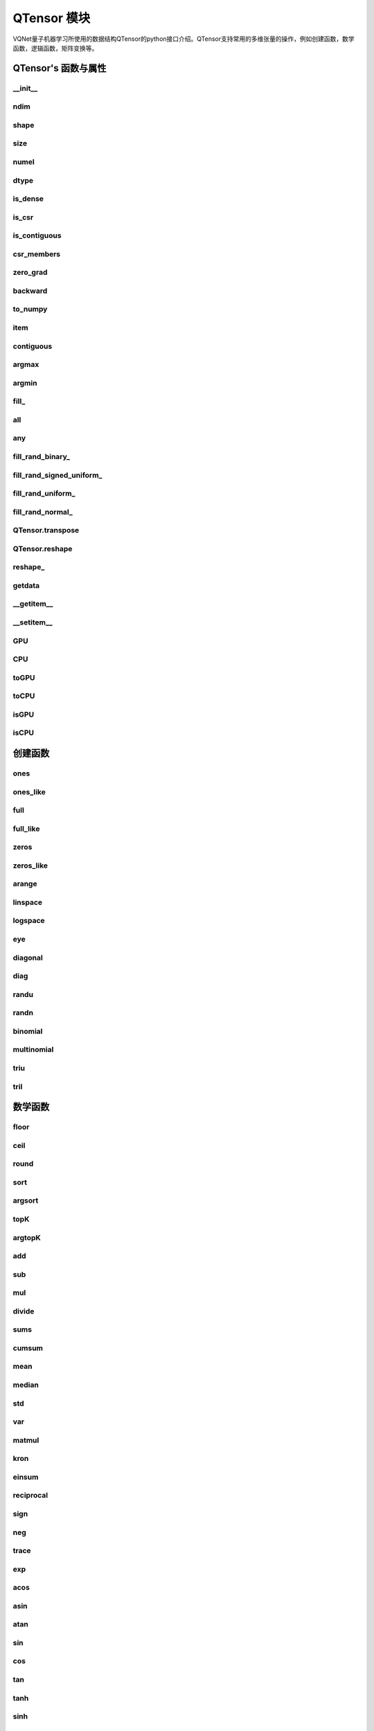 QTensor 模块
###########################

VQNet量子机器学习所使用的数据结构QTensor的python接口介绍。QTensor支持常用的多维张量的操作，例如创建函数，数学函数，逻辑函数，矩阵变换等。



QTensor's 函数与属性
******************************************


__init__
==============================

.. py:function:: QTensor.__init__(data, requires_grad=False, nodes=None, device=0, dtype = None, name = "")

    具有动态计算图构造和自动微分的张量。

    :param data: 输入数据，可以是 _core.Tensor 或numpy 数组。
    :param requires_grad: 是否应该跟踪张量的梯度，默认为 False。
    :param nodes: 计算图中的后继者列表，默认为无。
    :param device: 储存在哪个设备上，默认: pyvqnet.DEV_CPU，在CPU上。
    :param dtype: 参数的数据类型，defaults:None，使用默认数据类型:kfloat32,代表32位浮点数。
    :param name: QTensor的名字,default:""。
    :return: 输出 QTensor。

    .. note::

            QTensor 内部数据类型dtype支持kbool,kuint8,kint8,kint16,kint32,kint64,kfloat32,kfloat64,kcomplex64,kcomplex128.
            分别对应C++的 bool,uint8_t,int8_t,int16_t,int32_t,int64_t,float,double,complex<float>,complex<double>.

    Example::

        from pyvqnet.tensor import QTensor
        from pyvqnet.dtype import *
        import numpy as np

        t1 = QTensor(np.ones([2,3]))
        t2 =  QTensor([2,3,4j,5])
        t3 =  QTensor([[[2,3,4,5],[2,3,4,5]]],dtype=kbool)
        print(t1)
        print(t2)
        print(t3)
        # [[1. 1. 1.]
        #  [1. 1. 1.]]
        # [2.+0.j 3.+0.j 0.+4.j 5.+0.j]
        # [[[ True  True  True  True]
        #   [ True  True  True  True]]]


ndim
==============================

.. py:attribute:: QTensor.ndim

    返回张量的维度的个数。
        
    :return: 张量的维度的个数。

    Example::

        from pyvqnet.tensor import QTensor

        a = QTensor([2, 3, 4, 5], requires_grad=True)
        print(a.ndim)

        # 1
    
shape
==============================

.. py:attribute:: QTensor.shape

    返回张量的维度
    
    :return: 一个列表存有张量的维度

    Example::

        from pyvqnet.tensor import QTensor

        a = QTensor([2, 3, 4, 5], requires_grad=True)
        print(a.shape)

        # [4]

size
==============================

.. py:attribute:: QTensor.size

    返回张量的元素个数。
    
    :return: 张量的元素个数。

    Example::

        from pyvqnet.tensor import QTensor

        a = QTensor([2, 3, 4, 5], requires_grad=True)
        print(a.size)

        # 4

numel
==============================

.. py:method:: QTensor.numel

    返回张量的元素个数。
    
    :return: 张量的元素个数。

    Example::

        from pyvqnet.tensor import QTensor

        a = QTensor([2, 3, 4, 5], requires_grad=True)
        print(a.numel())

        # 4


dtype
==============================

.. py:attribute:: QTensor.dtype

    返回张量的数据类型。

    QTensor 内部数据类型dtype支持kbool = 0, kuint8 = 1, kint8 = 2,kint16 = 3,kint32 = 4,kint64 = 5, 
    kfloat32 = 6, kfloat64 = 7, kcomplex64 = 8, kcomplex128 = 9 .

    :return: 张量的数据类型。

    Example::

        from pyvqnet.tensor import QTensor

        a = QTensor([2, 3, 4, 5])
        print(a.dtype)
        # 4


is_dense
==============================

.. py:attribute:: QTensor.is_dense

    是否是稠密张量。

    :return: 当该数据是稠密的时候，返回1；否则返回 0。

    Example::

        from pyvqnet.tensor import QTensor

        a = QTensor([2, 3, 4, 5])
        print(a.is_dense)
        #1


is_csr
==============================

.. py:attribute:: QTensor.is_csr

    是否是Compressed Sparse Row格式的稀疏2维度矩阵。

    :return: 当该数据是CSR格式的稀疏张量时候，返回1；否则返回 0。

    Example::

        from pyvqnet.tensor import QTensor,dense_to_csr

        a = QTensor([[2, 3, 4, 5]])
        b = dense_to_csr(a)
        print(b.is_csr)
        #1

is_contiguous
==============================

.. py:attribute:: QTensor.is_contiguous

    是否是contiguous的多维数组。

    :return: 如果是contiguous，返回True，否则返回False。

    Example::

        from pyvqnet.tensor import QTensor

        a = QTensor([[2, 3, 4, 5],[2, 3, 4, 5]])
        b = a.is_contiguous
        print(b)
        #True
        c= a.permute((1,0))
        print(c.is_contiguous)
        #False

csr_members
==============================

.. py:method:: QTensor.csr_members()

    返回Compressed Sparse Row格式的稀疏2维度矩阵的row_idx,col_idx 以及非0数值data,3个1维QTensor。具体含义见 https://en.wikipedia.org/wiki/Sparse_matrix#Compressed_sparse_row_(CSR,_CRS_or_Yale_format)。
    
    :return:

        返回列表，其中第一个元素为row_idx,shape为[矩阵行数+1],第2个元素为col_idx,shape为[非0元素数]，第3个元素为data,shape为[非0元素数]

    Example::

        from pyvqnet.tensor import QTensor,dense_to_csr

        a = QTensor([[2, 3, 4, 5]])
        b = dense_to_csr(a)
        print(b.csr_members())
        #([0,4], [0,1,2,3], [2,3,4,5])

zero_grad
==============================

.. py:method:: QTensor.zero_grad()

    将张量的梯度设置为零。将在优化过程中被优化器使用。

    :return: 无。

    Example::

        from pyvqnet.tensor import QTensor
        t3 = QTensor([2, 3, 4, 5], requires_grad=True)
        t3.zero_grad()
        print(t3.grad)
        # [0., 0., 0., 0.]
        

backward
==============================

.. py:method:: QTensor.backward(grad=None)

    利用反向传播算法，计算当前张量所在的计算图中的所有需计算梯度的张量的梯度。

    :return: 无

    Example::

        from pyvqnet.tensor import QTensor

        target = QTensor([[0, 0, 1, 0, 0, 0, 0, 0, 0, 0.2]], requires_grad=True)
        y = 2*target + 3
        y.backward()
        print(target.grad)
        #[[2. 2. 2. 2. 2. 2. 2. 2. 2. 2.]]

to_numpy
==============================

.. py:method:: QTensor.to_numpy()

    将张量的数据拷贝到一个numpy.ndarray里面。

    :return: 一个新的 numpy.ndarray 包含 QTensor 数据

    Example::

        from pyvqnet.tensor import tensor
        from pyvqnet.tensor import QTensor
        t3 = QTensor([2, 3, 4, 5], requires_grad=True)
        t4 = t3.to_numpy()
        print(t4)

        # [2. 3. 4. 5.]

item
==============================

.. py:method:: QTensor.item()

    从只包含单个元素的 QTensor 返回唯一的元素。

    :return: 元素值

    Example::

        from pyvqnet.tensor import tensor

        t = tensor.ones([1])
        print(t.item())

        # 1.0


contiguous
==============================

.. py:method:: QTensor.contiguous()

    返回当前QTensor的contiguous形式 ,如果已经是contiguous，则返回自身。

    :return: 返回当前QTensor的contiguous形式 ,如果已经是contiguous，则返回自身。

    Example::

        from pyvqnet.tensor import tensor

        t = tensor.ones([1])
        print(t.contiguous())


argmax
==============================

.. py:method:: QTensor.argmax(*kargs)

    返回输入 QTensor 中所有元素的最大值的索引，或返回 QTensor 按某一维度的最大值的索引。

    :param dim: 计算argmax的轴，只接受单个维度。 如果 dim == None，则返回输入张量中所有元素的最大值的索引。有效的 dim 范围是 [-R, R)，其中 R 是输入的 ndim。 当 dim < 0 时，它的工作方式与 dim + R 相同。
    :param keepdims: 输出 QTensor 是否保留了最大值索引操作的轴，默认是False。

    :return: 输入 QTensor 中最大值的索引。

    Example::

        from pyvqnet.tensor import tensor
        from pyvqnet.tensor import QTensor
        a = QTensor([[1.3398, 0.2663, -0.2686, 0.2450],
                    [-0.7401, -0.8805, -0.3402, -1.1936],
                    [0.4907, -1.3948, -1.0691, -0.3132],
                    [-1.6092, 0.5419, -0.2993, 0.3195]])
        flag = a.argmax()
        print(flag)
        
        # [0.]

        flag_0 = a.argmax([0], True)
        print(flag_0)

        # [
        # [0., 3., 0., 3.]
        # ]

        flag_1 = a.argmax([1], True)
        print(flag_1)

        # [
        # [0.],
        # [2.],
        # [0.],
        # [1.]
        # ]

argmin
==============================

.. py:method:: QTensor.argmin(*kargs)

    返回输入 QTensor 中所有元素的最小值的索引，或返回 QTensor 按某一维度的最小值的索引。

    :param dim: 计算argmax的轴，只接受单个维度。 如果 dim == None，则返回输入张量中所有元素的最小值的索引。有效的 dim 范围是 [-R, R)，其中 R 是输入的 ndim。 当 dim < 0 时，它的工作方式与 dim + R 相同。
    :param keepdims: 输出 QTensor 是否保留了最小值索引操作的轴，默认是False。

    :return: 输入 QTensor 中最小值的索引。

    Example::

        from pyvqnet.tensor import tensor
        from pyvqnet.tensor import QTensor
        a = QTensor([[1.3398, 0.2663, -0.2686, 0.2450],
                    [-0.7401, -0.8805, -0.3402, -1.1936],
                    [0.4907, -1.3948, -1.0691, -0.3132],
                    [-1.6092, 0.5419, -0.2993, 0.3195]])
        flag = a.argmin()
        print(flag)

        # [12.]

        flag_0 = a.argmin([0], True)
        print(flag_0)

        # [
        # [3., 2., 2., 1.]
        # ]

        flag_1 = a.argmin([1], False)
        print(flag_1)

        # [2., 3., 1., 0.]

        

fill\_
==============================

.. py:method:: QTensor.fill_(v)

    为当前张量填充特定值，该函数改变原张量的内部数据。

    :param v: 填充值。

    :return: 无。

    Example::

        from pyvqnet.tensor import tensor
        from pyvqnet.tensor import QTensor
        shape = [2, 3]
        value = 42
        t = tensor.zeros(shape)
        t.fill_(value)
        print(t)

        # [
        # [42., 42., 42.],
        # [42., 42., 42.]
        # ]


all
==============================

.. py:method:: QTensor.all()

    判断张量内数据是否全为全零。

    :return: 返回True，如果全为非0;否则返回False。

    Example::

        from pyvqnet.tensor import tensor

        shape = [2, 3]
        t = tensor.zeros(shape)
        t.fill_(1.0)
        flag = t.all()
        print(flag)

        # True

any
==============================

.. py:method:: QTensor.any()

    判断张量内数据是否有任意元素不为0。

    :return: 返回True，如果有任意元素不为0;否则返回False。

    Example::

        from pyvqnet.tensor import tensor

        shape = [2, 3]
        t = tensor.ones(shape)
        t.fill_(1.0)
        flag = t.any()
        print(flag)

        # True


fill_rand_binary\_
==============================

.. py:method:: QTensor.fill_rand_binary_(v=0.5)

    用从二项分布中随机采样的值填充 QTensor 。

    如果二项分布后随机生成的数据大于二值化阈值 v ，则设置 QTensor 对应位置的元素值为1，否则为0。

    :param v: 二值化阈值，默认0.5。

    :return: 无。

    Example::

        from pyvqnet.tensor import tensor
        from pyvqnet.tensor import QTensor
        import numpy as np
        a = np.arange(6).reshape(2, 3).astype(np.float32)
        t = QTensor(a)
        t.fill_rand_binary_(2)
        print(t)

        # [
        # [1., 1., 1.],
        # [1., 1., 1.]
        # ]

fill_rand_signed_uniform\_
==============================

.. py:method:: QTensor.fill_rand_signed_uniform_(v=1)

    用从有符号均匀分布中随机采样的值填充 QTensor 。用缩放因子 v 对生成的随机采样的值进行缩放。

    :param v: 缩放因子，默认1。

    :return: 无。

    Example::

        from pyvqnet.tensor import tensor
        from pyvqnet.tensor import QTensor
        import numpy as np
        a = np.arange(6).reshape(2, 3).astype(np.float32)
        t = QTensor(a)
        value = 42

        t.fill_rand_signed_uniform_(value)
        print(t)

        # [
        # [12.8852444, 4.4327269, 4.8489408],
        # [-24.3309803, 26.8036957, 39.4903450]
        # ]


fill_rand_uniform\_
==============================

.. py:method:: QTensor.fill_rand_uniform_(v=1)

    用从均匀分布中随机采样的值填充 QTensor 。用缩放因子 v 对生成的随机采样的值进行缩放。

    :param v: 缩放因子，默认1。

    :return: 无。

    Example::

        from pyvqnet.tensor import tensor
        from pyvqnet.tensor import QTensor
        import numpy as np
        a = np.arange(6).reshape(2, 3).astype(np.float32)
        t = QTensor(a)
        value = 42
        t.fill_rand_uniform_(value)
        print(t)

        # [
        # [20.0404720, 14.4064417, 40.2955666],
        # [5.5692234, 26.2520485, 35.3326073]
        # ]


fill_rand_normal\_
==============================

.. py:method:: QTensor.fill_rand_normal_(m=0, s=1, fast_math=True)

    生成均值为 m 和方差 s 产生正态分布元素，并填充到张量中。

    :param m: 均值，默认0。
    :param s: 方差，默认1。
    :param fast_math: 是否使用快速方法产生高斯分布，默认True。

    :return: 无。

    Example::

        from pyvqnet.tensor import tensor
        from pyvqnet.tensor import QTensor
        import numpy as np
        a = np.arange(6).reshape(2, 3).astype(np.float32)
        t = QTensor(a)
        t.fill_rand_normal_(2, 10, True)
        print(t)

        # [
        # [-10.4446531    4.9158096   2.9204607],
        # [ -7.2682705   8.1267328    6.2758742 ],
        # ]


QTensor.transpose
==============================

.. py:method:: QTensor.transpose(new_dims=None)

    反转张量的轴。如果 new_dims = None，则反转所有轴。

    :param new_dims: 列表形式储存的新的轴顺序。

    :return:  新的 QTensor 。

    Example::

        from pyvqnet.tensor import tensor
        from pyvqnet.tensor import QTensor
        import numpy as np
        R, C = 3, 4
        a = np.arange(R * C).reshape([2, 2, 3]).astype(np.float32)
        t = QTensor(a)
        rlt = t.transpose([2,0,1])
        print(rlt)
        # [
        # [[0., 3.],
        #  [6., 9.]],
        # [[1., 4.],
        #  [7., 10.]],
        # [[2., 5.],
        #  [8., 11.]]
        # ]
        



QTensor.reshape
==============================

.. py:method:: QTensor.reshape(new_shape)

    改变 QTensor 的形状，返回一个新的张量。

    :param new_shape: 新的形状。

    :return: 新形状的 QTensor 。

    Example::

        from pyvqnet.tensor import tensor
        from pyvqnet.tensor import QTensor
        import numpy as np
        R, C = 3, 4
        a = np.arange(R * C).reshape(R, C).astype(np.float32)
        t = QTensor(a)
        reshape_t = t.reshape([C, R])
        print(reshape_t)
        # [
        # [0., 1., 2.],
        # [3., 4., 5.],
        # [6., 7., 8.],
        # [9., 10., 11.]
        # ]
        

reshape\_
==============================

.. py:method:: QTensor.reshape_(new_shape)

    原地改变当前 QTensor 的形状。该接口会首先尝试在不改变原始内存数据情况下进行变换，如果无法成功，则复制当前数据到新的内存。

    .. warning::

        建议使用reshape接口，该接口在部分情况下，实际的底层内存位置会被复制而不是原地修改。

    :param new_shape: 新的形状。

    :return: 无。

    Example::

        from pyvqnet.tensor import tensor
        from pyvqnet.tensor import QTensor
        import numpy as np
        R, C = 3, 4
        a = np.arange(R * C).reshape(R, C).astype(np.float32)
        t = QTensor(a)
        t.reshape_([C, R])
        print(t)

        # [
        # [0., 1., 2.],
        # [3., 4., 5.],
        # [6., 7., 8.],
        # [9., 10., 11.]
        # ]


getdata
==============================

.. py:method:: QTensor.getdata()

    返回一个numpy.ndarray 储存当前 QTensor 的数据。

    :return: 包含当前 QTensor 数据的numpy.ndarray。

    Example::

        from pyvqnet.tensor import tensor
        from pyvqnet.tensor import QTensor
        t = tensor.ones([3, 4])
        a = t.getdata()
        print(a)

        # [[1. 1. 1. 1.]
        #  [1. 1. 1. 1.]
        #  [1. 1. 1. 1.]]

__getitem__
==============================

.. py:method:: QTensor.__getitem__()

    支持对 QTensor 使用 切片索引，下标，或使用 QTensor 作为高级索引访问输入。该操作返回一个新的 QTensor 。

    通过冒号 ``:``  分隔切片参数 start:stop:step 来进行切片操作，其中 start、stop、step 均可缺省。

    针对1-D QTensor ，则仅有单个轴上的索引或切片。

    针对2-D及以上的 QTensor ，则会有多个轴上的索引或切片。

    使用 QTensor 作为 索引，则进行高级索引，请参考numpy中 `高级索引 <https://docs.scipy.org/doc/numpy-1.10.1/reference/arrays.indexing.html>`_ 部分。

    若作为索引的 QTensor 为逻辑运算的结果，则进行 布尔数组索引。

    .. note:: 
        
        a[3][4][1] 形式的索引暂不支持, 使用 a[3,4,1] 形式代替。


    :param item: 以 pyslice , 整数, QTensor 构成切片索引。

    :return: 新的 QTensor。

    Example::

        from pyvqnet.tensor import tensor, QTensor
        aaa = tensor.arange(1, 61)
        aaa = aaa.reshape([4, 5, 3])
        print(aaa[0:2, 3, :2])
        # [
        # [10., 11.],
        #  [25., 26.]
        # ]
        print(aaa[3, 4, 1])
        #[59.]
        print(aaa[:, 2, :])
        # [
        # [7., 8., 9.],    
        #  [22., 23., 24.],
        #  [37., 38., 39.],
        #  [52., 53., 54.] 
        # ]
        print(aaa[2])
        # [
        # [31., 32., 33.], 
        #  [34., 35., 36.],
        #  [37., 38., 39.],
        #  [40., 41., 42.],
        #  [43., 44., 45.]
        # ]
        print(aaa[0:2, ::3, 2:])
        # [
        # [[3.],
        #  [12.]],
        # [[18.],
        #  [27.]]
        # ]
        a = tensor.ones([2, 2])
        b = QTensor([[1, 1], [0, 1]])
        b = b > 0
        c = a[b]
        print(c)
        #[1., 1., 1.]
        tt = tensor.arange(1, 56 * 2 * 4 * 4 + 1).reshape([2, 8, 4, 7, 4])
        tt.requires_grad = True
        index_sample1 = tensor.arange(0, 3).reshape([3, 1])
        index_sample2 = QTensor([0, 1, 0, 2, 3, 2, 2, 3, 3]).reshape([3, 3])
        gg = tt[:, index_sample1, 3:, index_sample2, 2:]
        print(gg)
        # [
        # [[[[87., 88.]],
        # [[983., 984.]]],
        # [[[91., 92.]],
        # [[987., 988.]]],
        # [[[87., 88.]],
        # [[983., 984.]]]],
        # [[[[207., 208.]],
        # [[1103., 1104.]]],
        # [[[211., 212.]],
        # [[1107., 1108.]]],
        # [[[207., 208.]],
        # [[1103., 1104.]]]],
        # [[[[319., 320.]],
        # [[1215., 1216.]]],
        # [[[323., 324.]],
        # [[1219., 1220.]]],
        # [[[323., 324.]],
        # [[1219., 1220.]]]]
        # ]

__setitem__
==============================

.. py:method:: QTensor.__setitem__()

    支持对 QTensor 使用 切片索引，下标，或使用 QTensor 作为高级索引修改输入。该操作对输入原地进行修改 。

    通过冒号 ``:``  分隔切片参数 start:stop:step 来进行切片操作，其中 start、stop、step 均可缺省。

    针对1-D QTensor，则仅有单个轴上的索引或切片。

    针对2-D及以上的 QTensor ，则会有多个轴上的索引或切片。

    使用 QTensor 作为 索引，则进行高级索引，请参考numpy中 `高级索引 <https://docs.scipy.org/doc/numpy-1.10.1/reference/arrays.indexing.html>`_ 部分。

    若作为索引的 QTensor 为逻辑运算的结果，则进行 布尔数组索引。

    .. note:: 
        
        a[3][4][1] 形式的索引暂不支持, 使用 a[3,4,1] 形式代替。


    :param item: 以 pyslice , 整数, QTensor 构成切片索引。

    :return: 无。

    Example::

        from pyvqnet.tensor import tensor
        aaa = tensor.arange(1, 61)
        aaa = aaa.reshape([4, 5, 3])
        vqnet_a2 = aaa[3, 4, 1]
        aaa[3, 4, 1] = tensor.arange(10001,
                                        10001 + vqnet_a2.size).reshape(vqnet_a2.shape)
        print(aaa)
        # [
        # [[1., 2., 3.],    
        #  [4., 5., 6.],    
        #  [7., 8., 9.],    
        #  [10., 11., 12.], 
        #  [13., 14., 15.]],
        # [[16., 17., 18.], 
        #  [19., 20., 21.], 
        #  [22., 23., 24.], 
        #  [25., 26., 27.], 
        #  [28., 29., 30.]],
        # [[31., 32., 33.], 
        #  [34., 35., 36.],
        #  [37., 38., 39.],
        #  [40., 41., 42.],
        #  [43., 44., 45.]],
        # [[46., 47., 48.],
        #  [49., 50., 51.],
        #  [52., 53., 54.],
        #  [55., 56., 57.],
        #  [58., 10001., 60.]]
        # ]
        aaa = tensor.arange(1, 61)
        aaa = aaa.reshape([4, 5, 3])
        vqnet_a3 = aaa[:, 2, :]
        aaa[:, 2, :] = tensor.arange(10001,
                                        10001 + vqnet_a3.size).reshape(vqnet_a3.shape)
        print(aaa)
        # [
        # [[1., 2., 3.],
        #  [4., 5., 6.],
        #  [10001., 10002., 10003.],
        #  [10., 11., 12.],
        #  [13., 14., 15.]],
        # [[16., 17., 18.],
        #  [19., 20., 21.],
        #  [10004., 10005., 10006.],
        #  [25., 26., 27.],
        #  [28., 29., 30.]],
        # [[31., 32., 33.],
        #  [34., 35., 36.],
        #  [10007., 10008., 10009.],
        #  [40., 41., 42.],
        #  [43., 44., 45.]],
        # [[46., 47., 48.],
        #  [49., 50., 51.],
        #  [10010., 10011., 10012.],
        #  [55., 56., 57.],
        #  [58., 59., 60.]]
        # ]
        aaa = tensor.arange(1, 61)
        aaa = aaa.reshape([4, 5, 3])
        vqnet_a4 = aaa[2, :]
        aaa[2, :] = tensor.arange(10001,
                                    10001 + vqnet_a4.size).reshape(vqnet_a4.shape)
        print(aaa)
        # [
        # [[1., 2., 3.],
        #  [4., 5., 6.],
        #  [7., 8., 9.],
        #  [10., 11., 12.],
        #  [13., 14., 15.]],
        # [[16., 17., 18.],
        #  [19., 20., 21.],
        #  [22., 23., 24.],
        #  [25., 26., 27.],
        #  [28., 29., 30.]],
        # [[10001., 10002., 10003.],
        #  [10004., 10005., 10006.],
        #  [10007., 10008., 10009.],
        #  [10010., 10011., 10012.],
        #  [10013., 10014., 10015.]],
        # [[46., 47., 48.],
        #  [49., 50., 51.],
        #  [52., 53., 54.],
        #  [55., 56., 57.],
        #  [58., 59., 60.]]
        # ]
        aaa = tensor.arange(1, 61)
        aaa = aaa.reshape([4, 5, 3])
        vqnet_a5 = aaa[0:2, ::2, 1:2]
        aaa[0:2, ::2,
            1:2] = tensor.arange(10001,
                                    10001 + vqnet_a5.size).reshape(vqnet_a5.shape)
        print(aaa)
        # [
        # [[1., 10001., 3.],
        #  [4., 5., 6.],
        #  [7., 10002., 9.],
        #  [10., 11., 12.],
        #  [13., 10003., 15.]],
        # [[16., 10004., 18.],
        #  [19., 20., 21.],
        #  [22., 10005., 24.],
        #  [25., 26., 27.],
        #  [28., 10006., 30.]],
        # [[31., 32., 33.],
        #  [34., 35., 36.],
        #  [37., 38., 39.],
        #  [40., 41., 42.],
        #  [43., 44., 45.]],
        # [[46., 47., 48.],
        #  [49., 50., 51.],
        #  [52., 53., 54.],
        #  [55., 56., 57.],
        #  [58., 59., 60.]]
        # ]
        a = tensor.ones([2, 2])
        b = tensor.QTensor([[1, 1], [0, 1]])
        b = b > 0
        x = tensor.QTensor([1001, 2001, 3001])

        a[b] = x
        print(a)
        # [
        # [1001., 2001.],
        #  [1., 3001.]
        # ]


GPU
==============================

.. py:function:: QTensor.GPU(device: int = DEV_GPU_0)

    克隆QTensor到指定的GPU设备

    device 指定存储其内部数据的设备。 当device >= DEV_GPU_0时，数据存储在GPU上。 
    如果您的计算机有多个 GPU，您可以指定不同的设备来存储数据。 例如，device = DEV_GPU_1, DEV_GPU_2, DEV_GPU_3, ... 表示存储在具有不同序列号的GPU上。

    .. note::

        QTensor在不同GPU上无法进行计算。
        如果您尝试在 ID 超过验证 GPU 最大数量的 GPU 上创建 QTensor，将引发 Cuda 错误。

    :param device: 当前保存QTensor的设备，默认=DEV_GPU_0，
     device = pyvqnet.DEV_GPU_0，存储在第一个 GPU 中，devcie = DEV_GPU_1，
     存储在第二个 GPU 中，依此类推。

    :return: QTensor 克隆到 GPU 设备。

    Examples::

        from pyvqnet.tensor import QTensor
        a = QTensor([2])
        b = a.GPU()
        print(b.device)
        #1000

CPU
==============================

.. py:function:: QTensor.CPU()

    克隆QTensor到特定的CPU设备

    :return: QTensor 克隆到 CPU 设备。

    Examples::

        from pyvqnet.tensor import QTensor
        a = QTensor([2])
        b = a.CPU()
        print(b.device)
        # 0

toGPU
==============================

.. py:function:: QTensor.toGPU(device: int = DEV_GPU_0)

    移动QTensor到指定的GPU设备

    device 指定存储其内部数据的设备。 当device >= DEV_GPU时，数据存储在GPU上。
     如果您的计算机有多个 GPU，您可以指定不同的设备来存储数据。 
     例如，device = DEV_GPU_1, DEV_GPU_2, DEV_GPU_3, ... 表示存储在具有不同序列号的GPU上。

    .. note::

        QTensor在不同GPU上无法进行计算。
        如果您尝试在 ID 超过验证 GPU 最大数量的 GPU 上创建 QTensor，将引发 Cuda 错误。

    :param device: 当前保存QTensor的设备，默认=DEV_GPU_0。device = pyvqnet.DEV_GPU_0，存储在第一个 GPU 中，devcie = DEV_GPU_1，存储在第二个 GPU 中，依此类推。
    :return: QTensor 移动到 GPU 设备。

    Examples::

        from pyvqnet.tensor import QTensor
        a = QTensor([2])
        a = a.toGPU()
        print(a.device)
        #1000


toCPU
==============================

.. py:function:: QTensor.toCPU()

    移动QTensor到特定的GPU设备

    :return: QTensor 移动到 CPU 设备。

    Examples::

        from pyvqnet.tensor import QTensor
        a = QTensor([2])
        b = a.toCPU()
        print(b.device)
        # 0


isGPU
==============================

.. py:function:: QTensor.isGPU()

    该 QTensor 的数据是否存储在 GPU 主机内存上。

    :return: 该 QTensor 的数据是否存储在 GPU 主机内存上。

    Examples::
    
        from pyvqnet.tensor import QTensor
        a = QTensor([2])
        a = a.isGPU()
        print(a)
        # False

isCPU
==============================

.. py:function:: QTensor.isCPU()

    该 QTensor 的数据是否存储在 CPU 主机内存上。

    :return: 该 QTensor 的数据是否存储在 CPU 主机内存上。

    Examples::
    
        from pyvqnet.tensor import QTensor
        a = QTensor([2])
        a = a.isCPU()
        print(a)
        # True


创建函数
*************

.. _ones:

ones
==============================

.. py:function:: pyvqnet.tensor.ones(shape,device=pyvqnet.DEV_CPU,dtype-None)

    创建元素全一的 QTensor 。

    :param shape: 数据的形状。
    :param device: 储存在哪个设备上，默认: pyvqnet.DEV_CPU，在CPU上。
    :param dtype: 参数的数据类型，defaults:None，使用默认数据类型:kfloat32,代表32位浮点数。

    :return: 返回新的 QTensor 。

    Example::

        from pyvqnet.tensor import tensor

        x = tensor.ones([2, 3])
        print(x)

        # [
        # [1., 1., 1.],
        # [1., 1., 1.]
        # ]

ones_like
==============================

.. py:function:: pyvqnet.tensor.ones_like(t: pyvqnet.tensor.QTensor,device=pyvqnet.DEV_CPU,dtype=None)

    创建元素全一的 QTensor ,形状和输入的 QTensor 一样。

    :param t: 输入 QTensor 。
    :param device: 储存在哪个设备上，默认: pyvqnet.DEV_CPU，在CPU上。
    :param dtype: 参数的数据类型，defaults:None,跟输入的dtype一样。

    :return: 新的全一  QTensor 。

    Example::

        from pyvqnet.tensor import tensor
        from pyvqnet.tensor import QTensor
        t = QTensor([1, 2, 3])
        x = tensor.ones_like(t)
        print(x)

        # [1., 1., 1.]


full
==============================

.. py:function:: pyvqnet.tensor.full(shape, value, device=pyvqnet.DEV_CPU, dtype=None)

    创建一个指定形状的 QTensor 并用特定值填充它。

    :param shape: 要创建的张量形状。
    :param value: 填充的值。
    :param device: 储存在哪个设备上，默认: pyvqnet.DEV_CPU，在CPU上。
    :param dtype: 参数的数据类型，defaults:None，使用默认数据类型:kfloat32,代表32位浮点数。

    :return: 输出新 QTensor 。 

    Example::

        from pyvqnet.tensor import tensor
        from pyvqnet.tensor import QTensor
        shape = [2, 3]
        value = 42
        t = tensor.full(shape, value)
        print(t)
        # [
        # [42., 42., 42.],
        # [42., 42., 42.]
        # ]


full_like
==============================

.. py:function:: pyvqnet.tensor.full_like(t, value, device=pyvqnet.DEV_CPU,dtype=None)

    创建一个形状和输入一样的 QTensor,所有元素填充 value 。

    :param t: 输入 QTensor 。
    :param value: 填充 QTensor 的值。
    :param device: 储存在哪个设备上，默认: pyvqnet.DEV_CPU，在CPU上。
    :param dtype: 参数的数据类型，defaults:None,跟输入的dtype一样。

    :return: 输出 QTensor。

    Example::

        from pyvqnet.tensor import tensor
        from pyvqnet.tensor import QTensor
        a = tensor.randu([3,5])
        value = 42
        t = tensor.full_like(a, value)
        print(t)
        # [
        # [42., 42., 42., 42., 42.],    
        # [42., 42., 42., 42., 42.],    
        # [42., 42., 42., 42., 42.]     
        # ]
        

zeros
==============================

.. py:function:: pyvqnet.tensor.zeros(shape, device=pyvqnet.DEV_CPU,dtype=None)

    创建输入形状大小的全零 QTensor 。

    :param shape: 输入形状。
    :param device: 储存在哪个设备上，默认: pyvqnet.DEV_CPU，在CPU上。
    :param dtype: 参数的数据类型，defaults:None，使用默认数据类型:kfloat32,代表32位浮点数。

    :return: 输出 QTensor 。

    Example::

        from pyvqnet.tensor import tensor
        from pyvqnet.tensor import QTensor
        t = tensor.zeros([2, 3, 4])
        print(t)
        # [
        # [[0., 0., 0., 0.],
        #  [0., 0., 0., 0.],
        #  [0., 0., 0., 0.]],
        # [[0., 0., 0., 0.],
        #  [0., 0., 0., 0.],
        #  [0., 0., 0., 0.]]
        # ]
        

zeros_like
==============================

.. py:function:: pyvqnet.tensor.zeros_like(t: pyvqnet.tensor.QTensor, device=pyvqnet.DEV_CPU,dtype=None)

    创建一个形状和输入一样的 QTensor,所有元素为0 。

    :param t: 输入参考 QTensor 。
    :param device: 储存在哪个设备上，默认: pyvqnet.DEV_CPU，在CPU上。
    :param dtype: 参数的数据类型，defaults:None,跟输入的dtype一样。

    :return: 输出 QTensor 。

    Example::

        from pyvqnet.tensor import tensor
        from pyvqnet.tensor import QTensor
        t = QTensor([1, 2, 3])
        x = tensor.zeros_like(t)
        print(x)

        # [0., 0., 0.]
        


arange
==============================

.. py:function:: pyvqnet.tensor.arange(start, end, step=1, device=pyvqnet.DEV_CPU,dtype=None,requires_grad=False)

    创建一个在给定间隔内具有均匀间隔值的一维 QTensor 。

    :param start: 间隔开始。
    :param end: 间隔结束。
    :param step: 值之间的间距，默认为1。
    :param device: 要使用的设备，默认 = pyvqnet.DEV_CPU，使用 CPU 设备。
    :param dtype: 参数的数据类型，defaults:None，使用默认数据类型:kfloat32,代表32位浮点数。
    :param requires_grad: 是否计算梯度，默认为False。

    :return: 输出 QTensor 。

    Example::

        from pyvqnet.tensor import tensor
        from pyvqnet.tensor import QTensor
        t = tensor.arange(2, 30, 4)
        print(t)

        # [ 2.,  6., 10., 14., 18., 22., 26.]
        

linspace
==============================

.. py:function:: pyvqnet.tensor.linspace(start, end, num, device=pyvqnet.DEV_CPU,dtype=None,requires_grad= False)

    创建一维 QTensor ，其中的元素为区间 start 和 end 上均匀间隔的共 num 个值。

    :param start: 间隔开始。
    :param end: 间隔结束。
    :param num: 间隔的个数。
    :param device: 要使用的设备，默认 = pyvqnet.DEV_CPU ，使用 CPU 设备。
    :param dtype: 参数的数据类型，defaults:None，使用默认数据类型:kfloat32,代表32位浮点数。
    :param requires_grad: 是否计算梯度，默认为False。

    :return: 输出 QTensor 。

    Example::

        from pyvqnet.tensor import tensor
        from pyvqnet.tensor import QTensor
        start, stop, num = -2.5, 10, 10
        t = tensor.linspace(start, stop, num)
        print(t)
        #[-2.5000000, -1.1111112, 0.2777777, 1.6666665, 3.0555553, 4.4444442, 5.8333330, 7.2222219, 8.6111107, 10.]

logspace
==============================

.. py:function:: pyvqnet.tensor.logspace(start, end, num, base, device=pyvqnet.DEV_CPU,dtype=None, requires_grad)

    在对数刻度上创建具有均匀间隔值的一维 QTensor。

    :param start: ``base ** start`` 是起始值
    :param end: ``base ** end`` 是序列的最终值
    :param num: 要生成的样本数
    :param base: 对数刻度的基数
    :param device: 要使用的设备，默认 = pyvqnet.DEV_CPU ，使用 CPU 设备。
    :param dtype: 参数的数据类型，defaults:None，使用默认数据类型:kfloat32,代表32位浮点数。
    :param requires_grad: 是否计算梯度，默认为False。

    :return: 输出 QTensor 。

    Example::

        from pyvqnet.tensor import tensor
        from pyvqnet.tensor import QTensor
        start, stop, steps, base = 0.1, 1.0, 5, 10.0
        t = tensor.logspace(start, stop, steps, base)
        print(t)

        # [1.2589254, 2.1134889, 3.5481336, 5.9566211, 10.]
        

eye
==============================

.. py:function:: pyvqnet.tensor.eye(size, offset: int = 0, device=pyvqnet.DEV_CPU,dtype=None)

    创建一个 size x size 的 QTensor，对角线上为 1，其他地方为 0。

    :param size: 要创建的（正方形）QTensor 的大小。
    :param offset: 对角线的索引:0（默认）表示主对角线，正值表示上对角线，负值表示下对角线。
    :param device: 要使用的设备，默认 =pyvqnet.DEV_CPU ，使用 CPU 设备。
    :param dtype: 参数的数据类型，defaults:None，使用默认数据类型:kfloat32,代表32位浮点数。

    :return: 输出 QTensor 。

    Example::

        from pyvqnet.tensor import tensor
        from pyvqnet.tensor import QTensor
        size = 3
        t = tensor.eye(size)
        print(t)

        # [
        # [1., 0., 0.],
        # [0., 1., 0.],
        # [0., 0., 1.]
        # ]
        

diagonal
==============================
.. py:function:: pyvqnet.tensor.diagonal(t: QTensor, offset: int = 0, dim1=0, dim2=1)

    返回 :attr:`t` 的部分视图，其对角线元素相对于 :attr:`dim1` 和 :attr:`dim2` 附加为形状末尾的维度。
    :attr:`offset` 是主对角线的偏移量。

    :param t: 输入张量
    :param offset: 偏移量（0 表示主对角线，正值表示主对角线上方的第 n 条对角线，负值表示主对角线下方的第 n 条对角线）
    :param dim1: 取对角线的第一维度。默认值：0。
    :param dim2: 取对角线的第二维度。默认值：1。

    Example::

        from pyvqnet.tensor import randn,diagonal

        x = randn((2, 5, 4, 2))
        diagonal_elements = diagonal(x, offset=-1, dim1=1, dim2=2)
        print(diagonal_elements)
        # [[[-0.4641751,-0.1410288,-0.1215512, 0.5423283],
        #   [ 0.9556418, 0.0376572, 1.2571657, 0.8268463]],

        #  [[-0.7972266, 0.2080281,-0.1157126,-0.7342224],
        #   [ 1.1039937, 0.4700735, 1.0219841,-0.146358 ]]]


diag
==============================

.. py:function:: pyvqnet.tensor.diag(t, k: int = 0,requires_grad=False)

    构造对角矩阵。

    输入一个 2-D QTensor，则返回一个1D的新张量，包含
    选定对角线中的元素。
    输入一个 1-D QTensor,则返回一个2D新张量，其选定对角线元素为输入值，其余为0

    :param t: 输入 QTensor。
    :param k: 偏移量（主对角线为 0，正数为向上偏移，负数为向下偏移），默认为0。
    :param requires_grad: 是否计算梯度，默认为False。

    :return: 输出 QTensor。

    Example::

        from pyvqnet.tensor import tensor
        from pyvqnet.tensor import QTensor
        import numpy as np
        a = np.arange(16).reshape(4, 4).astype(np.float32)
        t = QTensor(a)
        for k in range(-3, 4):
            u = tensor.diag(t,k=k)
            print(u)
        # [12.]
        # <QTensor [1] DEV_CPU kfloat32>

        # [ 8.,13.]
        # <QTensor [2] DEV_CPU kfloat32>

        # [ 4., 9.,14.]
        # <QTensor [3] DEV_CPU kfloat32>

        # [ 0., 5.,10.,15.]
        # <QTensor [4] DEV_CPU kfloat32>

        # [ 1., 6.,11.]
        # <QTensor [3] DEV_CPU kfloat32>

        # [2.,7.]
        # <QTensor [2] DEV_CPU kfloat32>

        # [3.]
        # <QTensor [1] DEV_CPU kfloat32>


randu
==============================

.. py:function:: pyvqnet.tensor.randu(shape, min=0.0,max=1.0, device=pyvqnet.DEV_CPU, dtype=None, requires_grad=False)

    创建一个具有均匀分布随机值的 QTensor 。

    :param shape: 要创建的 QTensor 的形状。
    :param min: 分布的下限，默认: 0。
    :param max: 分布的上线，默认: 1。
    :param device: 要使用的设备，默认 =pyvqnet.DEV_CPU ，使用 CPU 设备。
    :param dtype: 参数的数据类型，defaults:None，使用默认数据类型:kfloat32,代表32位浮点数。
    :param requires_grad: 是否计算梯度，默认为False。

    :return: 输出 QTensor 。

    Example::

        from pyvqnet.tensor import tensor
        from pyvqnet.tensor import QTensor
        shape = [2, 3]
        t = tensor.randu(shape)
        print(t)

        # [
        # [0.0885886, 0.9570093, 0.8304565],
        # [0.6055251, 0.8721224, 0.1927866]
        # ]
        

randn
==============================

.. py:function:: pyvqnet.tensor.randn(shape, mean=0.0,std=1.0, device=pyvqnet.DEV_CPU, dtype=None, requires_grad=False)

    创建一个具有正态分布随机值的 QTensor 。

    :param shape: 要创建的 QTensor 的形状。
    :param mean: 分布的均值，默认: 0。
    :param max: 分布的方差，默认: 1。
    :param device: 要使用的设备，默认 = pyvqnet.DEV_CPU ，使用 CPU 设备。
    :param dtype: 参数的数据类型，defaults:None，使用默认数据类型:kfloat32,代表32位浮点数。
    :param requires_grad: 是否计算梯度，默认为False。

    :return: 输出 QTensor 。

    Example::

        from pyvqnet.tensor import tensor
        from pyvqnet.tensor import QTensor
        shape = [2, 3]
        t = tensor.randn(shape)
        print(t)

        # [
        # [-0.9529880, -0.4947567, -0.6399882],
        # [-0.6987777, -0.0089036, -0.5084590]
        # ]

binomial
==============================
.. py:function:: pyvqnet.tensor.binomial(total_countst, probs)

    创建一个由 :attr:`total_count` 和 :attr:`probs` 参数化的二项分布。

    :param total_counts: 伯努利试验的次数。
    :param probs: 事件概率。

    :return:
        二项分布的 QTensor。

    Example::

        import pyvqnet.tensor as tensor

        a = tensor.randu([3,4])
        b = 1000

        c = tensor.binomial(b,a)
        print(c)

        # [[221.,763., 30.,339.],
        #  [803.,899.,105.,356.],
        #  [550.,688.,828.,493.]]


multinomial
==============================

.. py:function:: pyvqnet.tensor.multinomial(t, num_samples)

    返回一个张量，其中每行包含 num_samples 个索引采样，来自位于张量输入的相应行中的多项式概率分布。
    
    :param t: 输入概率分布,仅支持浮点数。
    :param num_samples: 采样样本。

    :return:
         输出采样索引

    Examples::

        from pyvqnet import tensor
        weights = tensor.QTensor([0.1,10, 3, 1]) 
        idx = tensor.multinomial(weights,3)
        print(idx)

        from pyvqnet import tensor
        weights = tensor.QTensor([0,10, 3, 2.2,0.0]) 
        idx = tensor.multinomial(weights,3)
        print(idx)

        # [1 0 3]
        # [1 3 2]

triu
==============================

.. py:function:: pyvqnet.tensor.triu(t, diagonal=0)

    返回输入 t 的上三角矩阵，其余部分被设为0。

    :param t: 输入 QTensor。
    :param diagonal: 偏移量（主对角线为 0，正数为向上偏移，负数为向下偏移），默认=0。

    :return: 输出 QTensor。

    Examples::

        from pyvqnet.tensor import tensor
        a = tensor.arange(1.0, 2 * 6 * 5 + 1.0).reshape([2, 6, 5])
        u = tensor.triu(a, 1)
        print(u)
        # [
        # [[0., 2., 3., 4., 5.],       
        #  [0., 0., 8., 9., 10.],      
        #  [0., 0., 0., 14., 15.],     
        #  [0., 0., 0., 0., 20.],      
        #  [0., 0., 0., 0., 0.],       
        #  [0., 0., 0., 0., 0.]],      
        # [[0., 32., 33., 34., 35.],   
        #  [0., 0., 38., 39., 40.],    
        #  [0., 0., 0., 44., 45.],     
        #  [0., 0., 0., 0., 50.],      
        #  [0., 0., 0., 0., 0.],       
        #  [0., 0., 0., 0., 0.]]       
        # ]

tril
==============================

.. py:function:: pyvqnet.tensor.tril(t, diagonal=0)

    返回输入 t 的下三角矩阵，其余部分被设为0。

    :param t: 输入 QTensor。
    :param diagonal: 偏移量（主对角线为 0，正数为向上偏移，负数为向下偏移），默认=0。

    :return: 输出 QTensor。

    Examples::

        from pyvqnet.tensor import tensor
        a = tensor.arange(1.0, 2 * 6 * 5 + 1.0).reshape([12, 5])
        u = tensor.tril(a, 1)
        print(u)
        # [
        # [1., 2., 0., 0., 0.],      
        #  [6., 7., 8., 0., 0.],     
        #  [11., 12., 13., 14., 0.], 
        #  [16., 17., 18., 19., 20.],
        #  [21., 22., 23., 24., 25.],
        #  [26., 27., 28., 29., 30.],
        #  [31., 32., 33., 34., 35.],
        #  [36., 37., 38., 39., 40.],
        #  [41., 42., 43., 44., 45.],
        #  [46., 47., 48., 49., 50.],
        #  [51., 52., 53., 54., 55.],
        #  [56., 57., 58., 59., 60.]
        # ]

数学函数
*******************************


floor
==============================

.. py:function:: pyvqnet.tensor.floor(t)

    返回一个新的 QTensor，其中元素为输入 QTensor 的向下取整。

    :param t: 输入 QTensor 。

    :return: 输出 QTensor 。

    Example::

        from pyvqnet.tensor import tensor

        t = tensor.arange(-2.0, 2.0, 0.25)
        u = tensor.floor(t)
        print(u)

        # [-2., -2., -2., -2., -1., -1., -1., -1., 0., 0., 0., 0., 1., 1., 1., 1.]

ceil
==============================

.. py:function:: pyvqnet.tensor.ceil(t)

    返回一个新的 QTensor，其中元素为输入 QTensor 的向上取整。

    :param t: 输入 QTensor 。
    :return: 输出 QTensor 。

    Example::

        from pyvqnet.tensor import tensor

        t = tensor.arange(-2.0, 2.0, 0.25)
        u = tensor.ceil(t)
        print(u)

        # [-2., -1., -1., -1., -1., -0., -0., -0., 0., 1., 1., 1., 1., 2., 2., 2.]

round
==============================

.. py:function:: pyvqnet.tensor.round(t)

    返回一个新的 QTensor，其中元素为输入 QTensor 的四舍五入到最接近的整数.

    :param t: 输入 QTensor 。
    :return: 输出 QTensor 。

    Example::

        from pyvqnet.tensor import tensor

        t = tensor.arange(-2.0, 2.0, 0.4)
        u = tensor.round(t)
        print(u)

        # [-2., -2., -1., -1., -0., -0., 0., 1., 1., 2.]

sort
==============================

.. py:function:: pyvqnet.tensor.sort(t, axis: int, descending=False, stable=True)

    按指定轴对输入 QTensor 进行排序。

    :param t: 输入 QTensor 。
    :param axis: 排序使用的轴。
    :param descending: 如果是True，进行降序排序，否则使用升序排序。默认为升序。
    :param stable: 是否使用稳定排序，默认为稳定排序。
    :return: 输出 QTensor 。

    Example::

        from pyvqnet.tensor import tensor
        from pyvqnet.tensor import QTensor
        import numpy as np
        a = np.random.randint(10, size=24).reshape(3,8).astype(np.float32)
        A = QTensor(a)
        AA = tensor.sort(A,1,False)
        print(AA)

        # [
        # [0., 1., 2., 4., 6., 7., 8., 8.],
        # [2., 5., 5., 8., 9., 9., 9., 9.],
        # [1., 2., 5., 5., 5., 6., 7., 7.]
        # ]

argsort
==============================

.. py:function:: pyvqnet.tensor.argsort(t, axis: int, descending=False, stable=True)

    对输入变量沿给定轴进行排序，输出排序好的数据的相应索引。

    :param t: 输入 QTensor 。
    :param axis: 排序使用的轴。
    :param descending: 如果是True，进行降序排序，否则使用升序排序。默认为升序。
    :param stable: 是否使用稳定排序，默认为稳定排序。
    :return: 输出 QTensor 。

    Example::

        from pyvqnet.tensor import tensor
        from pyvqnet.tensor import QTensor
        import numpy as np
        a = np.random.randint(10, size=24).reshape(3,8).astype(np.float32)
        A = QTensor(a)
        bb = tensor.argsort(A,1,False)
        print(bb)

        # [
        # [4., 0., 1., 7., 5., 3., 2., 6.], 
        #  [3., 0., 7., 6., 2., 1., 4., 5.],
        #  [4., 7., 5., 0., 2., 1., 3., 6.]
        # ]

topK
==============================

.. py:function:: pyvqnet.tensor.topK(t, k, axis=-1, if_descent=True)

    返回给定输入张量沿给定维度的 k 个最大元素。

    如果 if_descent 为 False，则返回 k 个最小元素。

    :param t: 输入 QTensor 。
    :param k: 取排序后的 k 的个数。
    :param axis: 要排序的维度。默认 = -1，最后一个轴。
    :param if_descent: 排序使用升序还是降序，默认降序。

    :return: 新的 QTensor 。

    Examples::

        from pyvqnet.tensor import tensor, QTensor
        x = QTensor([
            24., 13., 15., 4., 3., 8., 11., 3., 6., 15., 24., 13., 15., 3., 3., 8., 7.,
            3., 6., 11.
        ])
        x=x.reshape([2, 5, 1, 2])
        x.requires_grad = True
        y = tensor.topK(x, 3, 1)
        print(y)
        # [
        # [[[24., 15.]],
        # [[15., 13.]],
        # [[11., 8.]]],
        # [[[24., 13.]],
        # [[15., 11.]],
        # [[7., 8.]]]
        # ]

argtopK
==============================

.. py:function:: pyvqnet.tensor.argtopK(t, k, axis=-1, if_descent=True)

    返回给定输入张量沿给定维度的 k 个最大元素的索引。

    如果 if_descent 为 False，则返回 k 个最小元素的索引。

    :param t: 输入 QTensor 。
    :param k: 取排序后的 k 的个数。
    :param axis: 要排序的维度。默认 = -1，最后一个轴。
    :param if_descent: 排序使用升序还是降序，默认降序。

    :return: 新的 QTensor 。

    Examples::

        from pyvqnet.tensor import tensor, QTensor
        x = QTensor([
            24., 13., 15., 4., 3., 8., 11., 3., 6., 15., 24., 13., 15., 3., 3., 8., 7.,
            3., 6., 11.
        ])
        x=x.reshape([2, 5, 1, 2])
        x.requires_grad = True
        y = tensor.argtopK(x, 3, 1)
        print(y)
        # [
        # [[[0., 4.]],
        # [[1., 0.]],
        # [[3., 2.]]],
        # [[[0., 0.]],
        # [[1., 4.]],
        # [[3., 2.]]]
        # ]


add
==============================

.. py:function:: pyvqnet.tensor.add(t1: pyvqnet.tensor.QTensor, t2: pyvqnet.tensor.QTensor)

    两个 QTensor 按元素相加。等价于t1 + t2。

    :param t1: 第一个 QTensor 。
    :param t2: 第二个 QTensor 。
    :return:  输出 QTensor 。

    Example::

        from pyvqnet.tensor import tensor
        from pyvqnet.tensor import QTensor
        t1 = QTensor([1, 2, 3])
        t2 = QTensor([4, 5, 6])
        x = tensor.add(t1, t2)
        print(x)

        # [5., 7., 9.]

sub
==============================

.. py:function:: pyvqnet.tensor.sub(t1: pyvqnet.tensor.QTensor, t2: pyvqnet.tensor.QTensor)

    两个 QTensor 按元素相减。等价于t1 - t2。

    :param t1: 第一个 QTensor 。
    :param t2: 第二个 QTensor 。
    :return:  输出 QTensor 。

    Example::

        from pyvqnet.tensor import tensor
        from pyvqnet.tensor import QTensor
        t1 = QTensor([1, 2, 3])
        t2 = QTensor([4, 5, 6])
        x = tensor.sub(t1, t2)
        print(x)

        # [-3., -3., -3.]

mul
==============================

.. py:function:: pyvqnet.tensor.mul(t1: pyvqnet.tensor.QTensor, t2: pyvqnet.tensor.QTensor)

    两个 QTensor 按元素相乘。等价于t1 * t2。

    :param t1: 第一个 QTensor 。
    :param t2: 第二个 QTensor 。
    :return:  输出 QTensor 。

    Example::

        from pyvqnet.tensor import tensor
        from pyvqnet.tensor import QTensor
        t1 = QTensor([1, 2, 3])
        t2 = QTensor([4, 5, 6])
        x = tensor.mul(t1, t2)
        print(x)

        # [4., 10., 18.]

divide
==============================

.. py:function:: pyvqnet.tensor.divide(t1: pyvqnet.tensor.QTensor, t2: pyvqnet.tensor.QTensor)

    两个 QTensor 按元素相除。等价于t1 / t2。

    :param t1: 第一个 QTensor 。
    :param t2: 第二个 QTensor 。
    :return:  输出 QTensor 。


    Example::

        from pyvqnet.tensor import tensor
        from pyvqnet.tensor import QTensor
        t1 = QTensor([1, 2, 3])
        t2 = QTensor([4, 5, 6])
        x = tensor.divide(t1, t2)
        print(x)

        # [0.2500000, 0.4000000, 0.5000000]

sums
==============================

.. py:function:: pyvqnet.tensor.sums(t: pyvqnet.tensor.QTensor, axis: Optional[int] = None, keepdims=False)

    对输入的 QTensor 按 axis 设定的轴计算元素和，如果 axis 是None，则返回所有元素和。

    :param t: 输入 QTensor 。
    :param axis: 用于求和的轴，默认为None。
    :param keepdims: 输出张量是否保留了减小的维度。默认为False。
    :return: 输出 QTensor 。

    Example::

        from pyvqnet.tensor import tensor
        from pyvqnet.tensor import QTensor
        t = QTensor(([1, 2, 3], [4, 5, 6]))
        x = tensor.sums(t)
        print(x)

        # [21.]

cumsum
==============================

.. py:function:: pyvqnet.tensor.cumsum(t, axis=-1)

    返回维度轴中输入元素的累积总和。

    :param t: 输入 QTensor 。
    :param axis: 计算的轴，默认 -1，使用最后一个轴。
    :return: 输出 QTensor 。

    Example::

        from pyvqnet.tensor import tensor, QTensor
        t = QTensor(([1, 2, 3], [4, 5, 6]))
        x = tensor.cumsum(t,-1)
        print(x)
        # [
        # [1., 3., 6.], 
        # [4., 9., 15.]
        # ]


mean
==============================

.. py:function:: pyvqnet.tensor.mean(t: pyvqnet.tensor.QTensor, axis=None, keepdims=False)

    对输入的 QTensor 按 axis 设定的轴计算元素的平均，如果 axis 是None，则返回所有元素平均。

    :param t: 输入 QTensor ,需要是浮点数或者复数。
    :param axis: 用于求平均的轴，默认为None。
    :param keepdims: 输出张量是否保留了减小的维度。默认为False。
    :return: 输出 QTensor 或 均值。

    Example::

        from pyvqnet.tensor import tensor
        from pyvqnet.tensor import QTensor
        t = QTensor([[1, 2, 3], [4, 5, 6.0]])
        x = tensor.mean(t, axis=1)
        print(x)

        # [2. 5.]

median
==============================

.. py:function:: pyvqnet.tensor.median(t: pyvqnet.tensor.QTensor, axis=None, keepdims=False)

    对输入的 QTensor 按 axis 设定的轴计算元素的平均，如果 axis 是None，则返回所有元素平均。

    :param t: 输入 QTensor 。
    :param axis: 用于求平均的轴，默认为None。
    :param keepdims: 输出张量是否保留了减小的维度。默认为False。
    :return: 输出 QTensor 或 中值。

    Example::

        from pyvqnet.tensor import tensor
        from pyvqnet.tensor import QTensor

        a = QTensor([[1.5219, -1.5212,  0.2202]])
        median_a = tensor.median(a)
        print(median_a)

        # [0.2202000]

        b = QTensor([[0.2505, -0.3982, -0.9948,  0.3518, -1.3131],
                    [0.3180, -0.6993,  1.0436,  0.0438,  0.2270],
                    [-0.2751,  0.7303,  0.2192,  0.3321,  0.2488],
                    [1.0778, -1.9510,  0.7048,  0.4742, -0.7125]])
        median_b = tensor.median(b,1, False)
        print(median_b)

        # [-0.3982000, 0.2269999, 0.2487999, 0.4742000]

std
==============================

.. py:function:: pyvqnet.tensor.std(t: pyvqnet.tensor.QTensor, axis=None, keepdims=False, unbiased=True)

    对输入的 QTensor 按 axis 设定的轴计算元素的标准差，如果 axis 是None，则返回所有元素标准差。

    :param t: 输入 QTensor 。
    :param axis: 用于求标准差的轴，默认为None。
    :param keepdims: 输出张量是否保留了减小的维度。默认为False。
    :param unbiased: 是否使用贝塞尔修正,默认使用。
    :return: 输出 QTensor 或 标准差。

    Example::

        from pyvqnet.tensor import tensor
        from pyvqnet.tensor import QTensor

        a = QTensor([[-0.8166, -1.3802, -0.3560]])
        std_a = tensor.std(a)
        print(std_a)

        # [0.5129624]

        b = QTensor([[0.2505, -0.3982, -0.9948,  0.3518, -1.3131],
                    [0.3180, -0.6993,  1.0436,  0.0438,  0.2270],
                    [-0.2751,  0.7303,  0.2192,  0.3321,  0.2488],
                    [1.0778, -1.9510,  0.7048,  0.4742, -0.7125]])
        std_b = tensor.std(b, 1, False, False)
        print(std_b)

        # [0.6593542, 0.5583112, 0.3206565, 1.1103367]

var
==============================

.. py:function:: pyvqnet.tensor.var(t: pyvqnet.tensor.QTensor, axis=None, keepdims=False, unbiased=True)

    对输入的 QTensor 按 axis 设定的轴计算元素的方差，如果 axis 是None，则返回所有元素方差。

    :param t: 输入 QTensor 。
    :param axis: 用于求方差的轴，默认为None。
    :param keepdims: 输出张量是否保留了减小的维度。默认为False。
    :param unbiased: 是否使用贝塞尔修正,默认使用。
    :return: 输出 QTensor 或方差。

    Example::

        from pyvqnet.tensor import tensor
        from pyvqnet.tensor import QTensor

        a = QTensor([[-0.8166, -1.3802, -0.3560]])
        a_var = tensor.var(a)
        print(a_var)

        # [0.2631305]

matmul
==============================

.. py:function:: pyvqnet.tensor.matmul(t1: pyvqnet.tensor.QTensor, t2: pyvqnet.tensor.QTensor)

    二维矩阵点乘或3、4维张量进行批矩阵乘法,或一维向量与二维矩阵矩阵向量积，或两个一维向量点积。

    :param t1: 第一个 QTensor 。
    :param t2: 第二个 QTensor 。
    :return:  输出 QTensor 。

    Example::

        from pyvqnet.tensor import tensor
        t1 = tensor.ones([2,3])
        t1.requires_grad = True
        t2 = tensor.ones([3,4])
        t2.requires_grad = True
        t3  = tensor.matmul(t1,t2)
        t3.backward(tensor.ones_like(t3))
        print(t1.grad)

        # [
        # [4., 4., 4.],
        #  [4., 4., 4.]
        # ]

        print(t2.grad)

        # [
        # [2., 2., 2., 2.],
        #  [2., 2., 2., 2.],
        #  [2., 2., 2., 2.]
        # ]

kron
==============================

.. py:function:: pyvqnet.tensor.kron(t1: pyvqnet.tensor.QTensor, t2: pyvqnet.tensor.QTensor)

    计算 ``t1`` 和  ``t2`` 的 Kronecker 积，用 :math:`\otimes` 表示。

    如果 ``t1`` 是一个 :math:`(a_0 \times a_1 \times \dots \times a_n)` 张量并且 ``t2`` 是一个 :math:`(b_0 \times b_1 \times \dots \times b_n)` 张量，结果将是 :math:`(a_0*b_0 \times a_1*b_1 \times \dots \times a_n*b_n)` 张量，包含以下条目：

     .. math::
         (\text{input} \otimes \text{other})_{k_0, k_1, \dots, k_n} =
             \text{input}_{i_0, i_1, \dots, i_n} * \text{other}_{j_0, j_1, \dots, j_n},

     其中 :math:`k_t = i_t * b_t + j_t` 为 :math:`0 \leq t \leq n`。
     如果一个张量的维数少于另一个，它将被解压缩，直到它具有相同的维数。

    :param t1: 第一个 QTensor 。
    :param t2: 第二个 QTensor 。
    :return:  输出 QTensor 。

    Example::

        from pyvqnet import tensor
        a = tensor.arange(1,1+ 24).reshape([2,1,2,3,2])
        b = tensor.arange(1,1+ 24).reshape([6,4])


        c = tensor.kron(a,b)
        print(c)

        # [[[[[  1.   2.   3.   4.   2.   4.   6.   8.]
        #     [  5.   6.   7.   8.  10.  12.  14.  16.]
        #     [  9.  10.  11.  12.  18.  20.  22.  24.]
        #     [ 13.  14.  15.  16.  26.  28.  30.  32.]
        #     [ 17.  18.  19.  20.  34.  36.  38.  40.]
        #     [ 21.  22.  23.  24.  42.  44.  46.  48.]
        #     [  3.   6.   9.  12.   4.   8.  12.  16.]
        #     [ 15.  18.  21.  24.  20.  24.  28.  32.]
        #     [ 27.  30.  33.  36.  36.  40.  44.  48.]
        #     [ 39.  42.  45.  48.  52.  56.  60.  64.]
        #     [ 51.  54.  57.  60.  68.  72.  76.  80.]
        #     [ 63.  66.  69.  72.  84.  88.  92.  96.]
        #     [  5.  10.  15.  20.   6.  12.  18.  24.]
        #     [ 25.  30.  35.  40.  30.  36.  42.  48.]
        #     [ 45.  50.  55.  60.  54.  60.  66.  72.]
        #     [ 65.  70.  75.  80.  78.  84.  90.  96.]
        #     [ 85.  90.  95. 100. 102. 108. 114. 120.]
        #     [105. 110. 115. 120. 126. 132. 138. 144.]]

        #    [[  7.  14.  21.  28.   8.  16.  24.  32.]
        #     [ 35.  42.  49.  56.  40.  48.  56.  64.]
        #     [ 63.  70.  77.  84.  72.  80.  88.  96.]
        #     [ 91.  98. 105. 112. 104. 112. 120. 128.]
        #     [119. 126. 133. 140. 136. 144. 152. 160.]
        #     [147. 154. 161. 168. 168. 176. 184. 192.]
        #     [  9.  18.  27.  36.  10.  20.  30.  40.]
        #     [ 45.  54.  63.  72.  50.  60.  70.  80.]
        #     [ 81.  90.  99. 108.  90. 100. 110. 120.]
        #     [117. 126. 135. 144. 130. 140. 150. 160.]
        #     [153. 162. 171. 180. 170. 180. 190. 200.]
        #     [189. 198. 207. 216. 210. 220. 230. 240.]
        #     [ 11.  22.  33.  44.  12.  24.  36.  48.]
        #     [ 55.  66.  77.  88.  60.  72.  84.  96.]
        #     [ 99. 110. 121. 132. 108. 120. 132. 144.]
        #     [143. 154. 165. 176. 156. 168. 180. 192.]
        #     [187. 198. 209. 220. 204. 216. 228. 240.]
        #     [231. 242. 253. 264. 252. 264. 276. 288.]]]]



        #  [[[[ 13.  26.  39.  52.  14.  28.  42.  56.]
        #     [ 65.  78.  91. 104.  70.  84.  98. 112.]
        #     [117. 130. 143. 156. 126. 140. 154. 168.]
        #     [169. 182. 195. 208. 182. 196. 210. 224.]
        #     [221. 234. 247. 260. 238. 252. 266. 280.]
        #     [273. 286. 299. 312. 294. 308. 322. 336.]
        #     [ 15.  30.  45.  60.  16.  32.  48.  64.]
        #     [ 75.  90. 105. 120.  80.  96. 112. 128.]
        #     [135. 150. 165. 180. 144. 160. 176. 192.]
        #     [195. 210. 225. 240. 208. 224. 240. 256.]
        #     [255. 270. 285. 300. 272. 288. 304. 320.]
        #     [315. 330. 345. 360. 336. 352. 368. 384.]
        #     [ 17.  34.  51.  68.  18.  36.  54.  72.]
        #     [ 85. 102. 119. 136.  90. 108. 126. 144.]
        #     [153. 170. 187. 204. 162. 180. 198. 216.]
        #     [221. 238. 255. 272. 234. 252. 270. 288.]
        #     [289. 306. 323. 340. 306. 324. 342. 360.]
        #     [357. 374. 391. 408. 378. 396. 414. 432.]]

        #    [[ 19.  38.  57.  76.  20.  40.  60.  80.]
        #     [ 95. 114. 133. 152. 100. 120. 140. 160.]
        #     [171. 190. 209. 228. 180. 200. 220. 240.]
        #     [247. 266. 285. 304. 260. 280. 300. 320.]
        #     [323. 342. 361. 380. 340. 360. 380. 400.]
        #     [399. 418. 437. 456. 420. 440. 460. 480.]
        #     [ 21.  42.  63.  84.  22.  44.  66.  88.]
        #     [105. 126. 147. 168. 110. 132. 154. 176.]
        #     [189. 210. 231. 252. 198. 220. 242. 264.]
        #     [273. 294. 315. 336. 286. 308. 330. 352.]
        #     [357. 378. 399. 420. 374. 396. 418. 440.]
        #     [441. 462. 483. 504. 462. 484. 506. 528.]
        #     [ 23.  46.  69.  92.  24.  48.  72.  96.]
        #     [115. 138. 161. 184. 120. 144. 168. 192.]
        #     [207. 230. 253. 276. 216. 240. 264. 288.]
        #     [299. 322. 345. 368. 312. 336. 360. 384.]
        #     [391. 414. 437. 460. 408. 432. 456. 480.]
        #     [483. 506. 529. 552. 504. 528. 552. 576.]]]]]


einsum
==============================

.. py:function:: pyvqnet.tensor.einsum(equation, *operands)

    使用基于爱因斯坦求和约定的符号沿指定的维度对输入操作数元素的乘积求和。

    .. note::

        此函数使用 opt_einsum (https://optimized-einsum.readthedocs.io/en/stable/) 来加速计算或通过优化收缩顺序来减少内存消耗。当至少有三个输入时，会发生此优化。

        对于更加复杂的 `einsum` ，可另外导入opt_einsum直接对QTensor进行计算。

    :param equation: 爱因斯坦求和的下标。

    :param operands: 要计算爱因斯坦求和的张量。

    :return:
            QTensor 结果。

    Example::

        from pyvqnet import tensor

        vqneta = tensor.randn((3, 5, 4))
        vqnetl = tensor.randn((2, 5))
        vqnetr = tensor.randn((2, 4))
        z = tensor.einsum('bn,anm,bm->ba',  vqnetl, vqneta,vqnetr)
        print(z.shape)
        #[2, 3]
        vqneta = tensor.randn((20,30,40,50))
        z = tensor.einsum('...ij->...ji', vqneta)
        print(z.shape)
        #[20, 30, 50, 40]

reciprocal
==============================

.. py:function:: pyvqnet.tensor.reciprocal(t)

    计算输入 QTensor 的倒数。

    :param t: 输入 QTensor 。

    :return:  输出 QTensor 。

    Example::

        from pyvqnet.tensor import tensor

        t = tensor.arange(1, 10, 1)
        u = tensor.reciprocal(t)
        print(u)

        #[1., 0.5000000, 0.3333333, 0.2500000, 0.2000000, 0.1666667, 0.1428571, 0.1250000, 0.1111111]

sign
==============================

.. py:function:: pyvqnet.tensor.sign(t)

    对输入 t 中每个元素进行正负判断，并且输出正负判断值:1代表正，-1代表负，0代表零。

    :param t: 输入 QTensor 。

    :return:  输出 QTensor 。


    Example::

        from pyvqnet.tensor import tensor
        from pyvqnet.tensor import QTensor

        t = tensor.arange(-5, 5, 1)
        u = tensor.sign(t)
        print(u)

        # [-1., -1., -1., -1., -1., 0., 1., 1., 1., 1.]

neg
==============================

.. py:function:: pyvqnet.tensor.neg(t: pyvqnet.tensor.QTensor)

    计算输入 t 每个元素的相反数并返回。

    :param t: 输入 QTensor 。

    :return:  输出 QTensor 。

    Example::

        from pyvqnet.tensor import tensor
        from pyvqnet.tensor import QTensor
        t = QTensor([1, 2, 3])
        x = tensor.neg(t)
        print(x)

        # [-1., -2., -3.]

trace
==============================

.. py:function:: pyvqnet.tensor.trace(t, k: int = 0)

    返回二维矩阵的迹。

    :param t: 输入 QTensor 。
    :param k: 偏移量（主对角线为 0，正数为向上偏移，负数为向下偏移），默认为0。

    :return: 输入二维矩阵的对角线元素之和。

    Example::

        from pyvqnet.tensor import tensor
        from pyvqnet.tensor import QTensor

        t = tensor.randn([4,4])
        for k in range(-3, 4):
            u=tensor.trace(t,k=k)
            print(u)

        # 0.07717618346214294
        # -1.9287869930267334
        # 0.6111435890197754
        # 2.8094992637634277
        # 0.6388946771621704
        # -1.3400784730911255
        # 0.26980453729629517

exp
==============================

.. py:function:: pyvqnet.tensor.exp(t: pyvqnet.tensor.QTensor)

    计算输入 t 每个元素的自然数e为底指数。

    :param t: 输入 QTensor 。

    :return:  输出 QTensor 。

    Example::

        from pyvqnet.tensor import tensor
        from pyvqnet.tensor import QTensor
        t = QTensor([1, 2, 3])
        x = tensor.exp(t)
        print(x)

        # [2.7182817, 7.3890562, 20.0855369]

acos
==============================

.. py:function:: pyvqnet.tensor.acos(t: pyvqnet.tensor.QTensor)

    计算输入 t 每个元素的反余弦。

    :param t: 输入 QTensor 。

    :return:  输出 QTensor 。

    Example::

        from pyvqnet.tensor import tensor
        from pyvqnet.tensor import QTensor
        import numpy as np
        a = np.arange(36).reshape(2,6,3).astype(np.float32)
        a =a/100
        A = QTensor(a,requires_grad = True)
        y = tensor.acos(A)
        print(y)

        # [
        # [[1.5707964, 1.5607961, 1.5507950],
        #  [1.5407919, 1.5307857, 1.5207754],
        #  [1.5107603, 1.5007390, 1.4907107],
        #  [1.4806744, 1.4706289, 1.4605733],
        #  [1.4505064, 1.4404273, 1.4303349],
        #  [1.4202280, 1.4101057, 1.3999666]],
        # [[1.3898098, 1.3796341, 1.3694384],
        #  [1.3592213, 1.3489819, 1.3387187],
        #  [1.3284305, 1.3181161, 1.3077742],
        #  [1.2974033, 1.2870022, 1.2765695],
        #  [1.2661036, 1.2556033, 1.2450669],
        #  [1.2344928, 1.2238795, 1.2132252]]
        # ]

asin
==============================

.. py:function:: pyvqnet.tensor.asin(t: pyvqnet.tensor.QTensor)

    计算输入 t 每个元素的反正弦。

    :param t: 输入 QTensor 。

    :return:  输出 QTensor 。

    Example::

        from pyvqnet.tensor import tensor
        from pyvqnet.tensor import QTensor

        t = tensor.arange(-1, 1, .5)
        u = tensor.asin(t)
        print(u)

        #[-1.5707964, -0.5235988, 0., 0.5235988]

atan
==============================

.. py:function:: pyvqnet.tensor.atan(t: pyvqnet.tensor.QTensor)

    计算输入 t 每个元素的反正切。

    :param t: 输入 QTensor 。

    :return:  输出 QTensor 。

    Example::

        from pyvqnet.tensor import tensor

        t = tensor.arange(-1, 1, .5)
        u = tensor.atan(t)
        print(u)

        # [-0.7853981, -0.4636476, 0., 0.4636476]

sin
==============================

.. py:function:: pyvqnet.tensor.sin(t: pyvqnet.tensor.QTensor)

    计算输入 t 每个元素的正弦。

    :param t: 输入 QTensor 。

    :return:  输出 QTensor 。

    Example::

        from pyvqnet.tensor import tensor
        from pyvqnet.tensor import QTensor
        t = QTensor([1, 2, 3])
        x = tensor.sin(t)
        print(x)

        # [0.8414709, 0.9092974, 0.1411200]

cos
==============================

.. py:function:: pyvqnet.tensor.cos(t: pyvqnet.tensor.QTensor)

    计算输入 t 每个元素的余弦。

    :param t: 输入 QTensor 。

    :return:  输出 QTensor 。

    Example::

        from pyvqnet.tensor import tensor
        from pyvqnet.tensor import QTensor
        t = QTensor([1, 2, 3])
        x = tensor.cos(t)
        print(x)

        # [0.5403022, -0.4161468, -0.9899924]

tan 
==============================

.. py:function:: pyvqnet.tensor.tan(t: pyvqnet.tensor.QTensor)

    计算输入 t 每个元素的正切。

    :param t: 输入 QTensor 。

    :return:  输出 QTensor 。

    Example::

        from pyvqnet.tensor import tensor
        from pyvqnet.tensor import QTensor
        t = QTensor([1, 2, 3])
        x = tensor.tan(t)
        print(x)

        # [1.5574077, -2.1850397, -0.1425465]

tanh
==============================

.. py:function:: pyvqnet.tensor.tanh(t: pyvqnet.tensor.QTensor)

    计算输入 t 每个元素的双曲正切。

    :param t: 输入 QTensor 。

    :return:  输出 QTensor 。

    Example::

        from pyvqnet.tensor import tensor
        from pyvqnet.tensor import QTensor
        t = QTensor([1, 2, 3])
        x = tensor.tanh(t)
        print(x)

        # [0.7615941, 0.9640275, 0.9950547]

sinh
==============================

.. py:function:: pyvqnet.tensor.sinh(t: pyvqnet.tensor.QTensor)

    计算输入 t 每个元素的双曲正弦。

    :param t: 输入 QTensor 。

    :return:  输出 QTensor 。

    Example::

        from pyvqnet.tensor import tensor
        from pyvqnet.tensor import QTensor
        t = QTensor([1, 2, 3])
        x = tensor.sinh(t)
        print(x)

        # [1.1752011, 3.6268603, 10.0178747]

cosh
==============================

.. py:function:: pyvqnet.tensor.cosh(t: pyvqnet.tensor.QTensor)

    计算输入 t 每个元素的双曲余弦。

    :param t: 输入 QTensor 。

    :return:  输出 QTensor 。

    Example::

        from pyvqnet.tensor import tensor
        from pyvqnet.tensor import QTensor
        t = QTensor([1, 2, 3])
        x = tensor.cosh(t)
        print(x)

        # [1.5430806, 3.7621955, 10.0676622]

power
==============================

.. py:function:: pyvqnet.tensor.power(t1: pyvqnet.tensor.QTensor, t2: pyvqnet.tensor.QTensor)

    第一个 QTensor 的元素计算第二个 QTensor 的幂指数。

    :param t1: 第一个 QTensor 。
    :param t2: 第二个 QTensor 。
    :return:  输出 QTensor 。

    Example::

        from pyvqnet.tensor import tensor
        from pyvqnet.tensor import QTensor
        t1 = QTensor([1, 4, 3])
        t2 = QTensor([2, 5, 6])
        x = tensor.power(t1, t2)
        print(x)

        # [1., 1024., 729.]

abs
==============================

.. py:function:: pyvqnet.tensor.abs(t: pyvqnet.tensor.QTensor)

    计算输入 QTensor 的每个元素的绝对值。

    :param t: 输入 QTensor 。

    :return:  输出 QTensor 。

    Example::

        from pyvqnet.tensor import tensor
        from pyvqnet.tensor import QTensor
        t = QTensor([1, -2, 3])
        x = tensor.abs(t)
        print(x)

        # [1., 2., 3.]

log
==============================

.. py:function:: pyvqnet.tensor.log(t: pyvqnet.tensor.QTensor)

    计算输入 QTensor 的每个元素的自然对数值。

    :param t: 输入 QTensor 。

    :return:  输出 QTensor 。

    Example::

        from pyvqnet.tensor import tensor
        from pyvqnet.tensor import QTensor
        t = QTensor([1, 2, 3])
        x = tensor.log(t)
        print(x)

        # [0., 0.6931471, 1.0986123]

log_softmax
==============================

.. py:function:: pyvqnet.tensor.log_softmax(t, axis=-1)

    顺序计算在轴axis上的softmax函数以及log函数的结果。

    :param t: 输入 QTensor 。
    :param axis: 用于求softmax的轴，默认为-1。

    :return: 输出 QTensor。

    Example::

        from pyvqnet import tensor
        output = tensor.arange(1,13).reshape([3,2,2])
        t = tensor.log_softmax(output,1)
        print(t)
        # [
        # [[-2.1269281, -2.1269281],
        #  [-0.1269280, -0.1269280]],
        # [[-2.1269281, -2.1269281],
        #  [-0.1269280, -0.1269280]],
        # [[-2.1269281, -2.1269281],
        #  [-0.1269280, -0.1269280]]
        # ]

sqrt
==============================

.. py:function:: pyvqnet.tensor.sqrt(t: pyvqnet.tensor.QTensor)

    计算输入 QTensor 的每个元素的平方根值。

    :param t: 输入 QTensor 。

    :return:  输出 QTensor 。

    Example::

        from pyvqnet.tensor import tensor
        from pyvqnet.tensor import QTensor
        t = QTensor([1, 2, 3])
        x = tensor.sqrt(t)
        print(x)

        # [1., 1.4142135, 1.7320507]

square
==============================

.. py:function:: pyvqnet.tensor.square(t: pyvqnet.tensor.QTensor)

    计算输入 QTensor 的每个元素的平方值。

    :param t: 输入 QTensor 。

    :return:  输出 QTensor 。

    Example::

        from pyvqnet.tensor import tensor
        from pyvqnet.tensor import QTensor
        t = QTensor([1, 2, 3])
        x = tensor.square(t)
        print(x)

        # [1., 4., 9.]


eigh
==============================

.. py:function:: pyvqnet.tensor.eigh(t: QTensor)
 
    返回复厄米矩阵(共轭对称)或实对称矩阵的特征值和特征向量。
    返回两个对象，一个包含a的特征值的一维数组，
    以及相应特征向量(以列表示)的二维方阵或矩阵(取决于输入类型)。

    :param: 输入QTensor。
    :param: t的特征值和特征向量。
    :return:

        返回特征值以及特征向量

    Examples::

        import numpy as np
        import pyvqnet
        from pyvqnet import tensor


        def generate_random_symmetric_matrix(n):
                A = pyvqnet.tensor.randn((n, n))
                A = A + A.transpose()
                return A

        n = 3
        symmetric_matrix = generate_random_symmetric_matrix(n)

        evs,vecs = pyvqnet.tensor.eigh(symmetric_matrix)
        print(evs)
        print(vecs)
        # [-4.0669565,-1.9191254,-1.3642329]
        # <QTensor [3] DEV_CPU kfloat32>

        # [[-0.9889652, 0.0325959,-0.1445187],
        #  [ 0.0912495, 0.9025176,-0.4208745],
        #  [ 0.1167119,-0.4294176,-0.8955328]]
        # <QTensor [3, 3] DEV_CPU kfloat32>


frobenius_norm
==============================

.. py:function:: pyvqnet.tensor.frobenius_norm(t: QTensor, axis: int = None, keepdims=False)

    对输入的 QTensor 按 axis 设定的轴计算张量的F范数，如果 axis 是None，则返回所有元素F范数。

    :param t: 输入 QTensor 。
    :param axis: 用于求F范数的轴，默认为None。
    :param keepdims: 输出张量是否保留了减小的维度。默认为False。
    :return: 输出 QTensor 或 F范数值。


    Example::

        from pyvqnet.tensor import tensor,QTensor
        t = QTensor([[[1., 2., 3.], [4., 5., 6.]], [[7., 8., 9.], [10., 11., 12.]],
                    [[13., 14., 15.], [16., 17., 18.]]])
        t.requires_grad = True
        result = tensor.frobenius_norm(t, -2, False)
        print(result)
        # [
        # [4.1231055, 5.3851647, 6.7082038],
        #  [12.2065554, 13.6014709, 15.],
        #  [20.6155281, 22.0227146, 23.4307499]
        # ]


逻辑函数
*************************************

maximum
==============================

.. py:function:: pyvqnet.tensor.maximum(t1: pyvqnet.tensor.QTensor, t2: pyvqnet.tensor.QTensor)

    计算两个 QTensor 的逐元素中的较大值。

    :param t1: 第一个 QTensor 。
    :param t2: 第二个 QTensor 。

    :return:  输出 QTensor 。

    Example::

        from pyvqnet.tensor import tensor
        from pyvqnet.tensor import QTensor
        t1 = QTensor([6, 4, 3])
        t2 = QTensor([2, 5, 7])
        x = tensor.maximum(t1, t2)
        print(x)

        # [6., 5., 7.]

minimum
==============================

.. py:function:: pyvqnet.tensor.minimum(t1: pyvqnet.tensor.QTensor, t2: pyvqnet.tensor.QTensor)

    计算两个 QTensor 的逐元素中的较小值。

    :param t1: 第一个 QTensor 。
    :param t2: 第二个 QTensor 。

    :return:  输出 QTensor 。

    Example::

        from pyvqnet.tensor import tensor
        from pyvqnet.tensor import QTensor
        t1 = QTensor([6, 4, 3])
        t2 = QTensor([2, 5, 7])
        x = tensor.minimum(t1, t2)
        print(x)

        # [2., 4., 3.]

min
==============================

.. py:function:: pyvqnet.tensor.min(t: pyvqnet.tensor.QTensor, axis=None, keepdims=False)

    对输入的 QTensor 按 axis 设定的轴计算元素的最小值，如果 axis 是None，则返回所有元素的最小值。

    :param t: 输入 QTensor 。
    :param axis: 用于求最小值的轴，默认为None。
    :param keepdims: 输出张量是否保留了减小的维度。默认为False。

    :return: 输出 QTensor 或浮点数。

    Example::

        from pyvqnet.tensor import tensor
        from pyvqnet.tensor import QTensor
        t = QTensor([[1, 2, 3], [4, 5, 6]])
        x = tensor.min(t, axis=1, keepdims=True)
        print(x)

        # [
        # [1.],
        #  [4.]
        # ]

max
==============================

.. py:function:: pyvqnet.tensor.max(t: pyvqnet.tensor.QTensor, axis=None, keepdims=False)

    对输入的 QTensor 按 axis 设定的轴计算元素的最大值，如果 axis 是None，则返回所有元素的最大值。

    :param t: 输入 QTensor 。
    :param axis: 用于求最大值的轴，默认为None。
    :param keepdims: 输出张量是否保留了减小的维度。默认为False。
    
    :return: 输出 QTensor 或浮点数。


    Example::

        from pyvqnet.tensor import tensor
        from pyvqnet.tensor import QTensor
        t = QTensor([[1, 2, 3], [4, 5, 6]])
        x = tensor.max(t, axis=1, keepdims=True)
        print(x)

        # [
        # [3.],
        #  [6.]
        # ]

clip
==============================

.. py:function:: pyvqnet.tensor.clip(t: pyvqnet.tensor.QTensor, min_val, max_val)

    将输入的所有元素进行剪裁，使得输出元素限制在[min_val, max_val]。

    :param t: 输入 QTensor 。
    :param min_val:  裁剪下限值。
    :param max_val:  裁剪上限值。
    :return:  output QTensor 。

    Example::

        from pyvqnet.tensor import tensor
        from pyvqnet.tensor import QTensor
        t = QTensor([2, 4, 6])
        x = tensor.clip(t, 3, 8)
        print(x)

        # [3., 4., 6.]


where
==============================

.. py:function:: pyvqnet.tensor.where(condition: pyvqnet.tensor.QTensor, t1: pyvqnet.tensor.QTensor, t2: pyvqnet.tensor.QTensor)


    根据条件返回从 t1 或 t2 中选择的元素。

    :param condition: 判断条件 QTensor,需要是kbool数据类型 。
    :param t1: 如果满足条件，则从中获取元素。
    :param t2: 如果条件不满足，则从中获取元素。

    :return: 输出 QTensor 。

    Example::

        from pyvqnet.tensor import tensor
        from pyvqnet.tensor import QTensor
        t1 = QTensor([1, 2, 3])
        t2 = QTensor([4, 5, 6])
        x = tensor.where(t1 < 2, t1, t2)
        print(x)

        # [1., 5., 6.]

nonzero
==============================

.. py:function:: pyvqnet.tensor.nonzero(t)

    返回一个包含非零元素索引的 QTensor 。

    :param t: 输入 QTensor 。
    :return: 输出 QTensor 包含非零元素的索引。

    Example::
    
        from pyvqnet.tensor import tensor
        from pyvqnet.tensor import QTensor
        t = QTensor([[0.6, 0.0, 0.0, 0.0],
                                    [0.0, 0.4, 0.0, 0.0],
                                    [0.0, 0.0, 1.2, 0.0],
                                    [0.0, 0.0, 0.0,-0.4]])
        t = tensor.nonzero(t)
        print(t)
        # [
        # [0., 0.],
        # [1., 1.],
        # [2., 2.],
        # [3., 3.]
        # ]

isfinite
==============================

.. py:function:: pyvqnet.tensor.isfinite(t)

    逐元素判断输入是否为Finite （既非 +/-INF 也非 +/-NaN ）。

    :param t: 输入 QTensor 。
    :return: 输出 QTensor , 其中对应位置元素满足条件时返回True，否则返回False。

    Example::

        from pyvqnet.tensor import tensor
        from pyvqnet.tensor import QTensor

        t = QTensor([1, float('inf'), 2, float('-inf'), float('nan')])
        flag = tensor.isfinite(t)
        print(flag)

        #[ True False  True False False]

isinf
==============================

.. py:function:: pyvqnet.tensor.isinf(t)

    逐元素判断输入的每一个值是否为 +/-INF 。

    :param t: 输入 QTensor 。
    :return: 输出 QTensor , 其中对应位置元素满足条件时返回True，否则返回False。

    Example::

        from pyvqnet.tensor import tensor
        from pyvqnet.tensor import QTensor

        t = QTensor([1, float('inf'), 2, float('-inf'), float('nan')])
        flag = tensor.isinf(t)
        print(flag)

        # [False  True False  True False]

isnan
==============================

.. py:function:: pyvqnet.tensor.isnan(t)

    逐元素判断输入的每一个值是否为 +/-NaN 。

    :param t: 输入 QTensor 。
    :return: 输出 QTensor , 其中对应位置元素满足条件时返回True，否则返回False。

    Example::

        from pyvqnet.tensor import tensor
        from pyvqnet.tensor import QTensor

        t = QTensor([1, float('inf'), 2, float('-inf'), float('nan')])
        flag = tensor.isnan(t)
        print(flag)

        # [False False False False  True]

isneginf
==============================

.. py:function:: pyvqnet.tensor.isneginf(t)

    逐元素判断输入的每一个值是否为 -INF 。

    :param t: 输入 QTensor 。
    :return: 输出 QTensor , 其中对应位置元素满足条件时返回True，否则返回False。

    Example::

        from pyvqnet.tensor import tensor
        from pyvqnet.tensor import QTensor

        t = QTensor([1, float('inf'), 2, float('-inf'), float('nan')])
        flag = tensor.isneginf(t)
        print(flag)

        # [False False False  True False]

isposinf
==============================

.. py:function:: pyvqnet.tensor.isposinf(t)

    逐元素判断输入的每一个值是否为 +INF 。

    :param t: 输入 QTensor 。
    :return: 输出 QTensor , 其中对应位置元素满足条件时返回True，否则返回False。

    Example::

        from pyvqnet.tensor import tensor
        from pyvqnet.tensor import QTensor

        t = QTensor([1, float('inf'), 2, float('-inf'), float('nan')])
        flag = tensor.isposinf(t)
        print(flag)

        # [False  True False False False]

logical_and
==============================

.. py:function:: pyvqnet.tensor.logical_and(t1, t2)

    对两个输入进行逐元素逻辑与操作，其中对应位置元素满足条件时返回True，否则返回False。

    :param t1: 输入 QTensor 。
    :param t2: 输入 QTensor 。

    :return: 输出 QTensor 。

    Example::

        from pyvqnet.tensor import tensor
        from pyvqnet.tensor import QTensor

        a = QTensor([0, 1, 10, 0])
        b = QTensor([4, 0, 1, 0])
        flag = tensor.logical_and(a,b)
        print(flag)

        # [False False  True False]

logical_or
==============================

.. py:function:: pyvqnet.tensor.logical_or(t1, t2)

    对两个输入进行逐元素逻辑或操作，其中对应位置元素满足条件时返回True，否则返回False。

    :param t1: 输入 QTensor 。
    :param t2: 输入 QTensor 。

    :return: 输出 QTensor 。

    Example::

        from pyvqnet.tensor import tensor
        from pyvqnet.tensor import QTensor

        a = QTensor([0, 1, 10, 0])
        b = QTensor([4, 0, 1, 0])
        flag = tensor.logical_or(a,b)
        print(flag)

        # [ True  True  True False]

logical_not
==============================

.. py:function:: pyvqnet.tensor.logical_not(t)

    对输入进行逐元素逻辑非操作，其中对应位置元素满足条件时返回True，否则返回False。

    :param t: 输入 QTensor 。
    :return: 输出 QTensor 。

    Example::

        from pyvqnet.tensor import tensor
        from pyvqnet.tensor import QTensor

        a = QTensor([0, 1, 10, 0])
        flag = tensor.logical_not(a)
        print(flag)

        # [ True False False  True]

logical_xor
==============================

.. py:function:: pyvqnet.tensor.logical_xor(t1, t2)

    对两个输入进行逐元素逻辑异或操作，其中对应位置元素满足条件时返回True，否则返回False。

    :param t1: 输入 QTensor 。
    :param t2: 输入 QTensor 。

    :return: 输出 QTensor 。

    Example::

        from pyvqnet.tensor import tensor
        from pyvqnet.tensor import QTensor

        a = QTensor([0, 1, 10, 0])
        b = QTensor([4, 0, 1, 0])
        flag = tensor.logical_xor(a,b)
        print(flag)

        # [ True  True False False]

greater
==============================

.. py:function:: pyvqnet.tensor.greater(t1, t2)

    逐元素比较 t1 是否大于 t2 ，其中对应位置元素满足条件时返回True，否则返回False。

    :param t1: 输入 QTensor 。
    :param t2: 输入 QTensor 。

    :return: 输出 QTensor 。

    Example::

        from pyvqnet.tensor import tensor
        from pyvqnet.tensor import QTensor

        a = QTensor([[1, 2], [3, 4]])
        b = QTensor([[1, 1], [4, 4]])
        flag = tensor.greater(a,b)
        print(flag)

        # [[False  True]
        #  [False False]]

greater_equal
==============================

.. py:function:: pyvqnet.tensor.greater_equal(t1, t2)

    逐元素比较 t1 是否大于等于 t2 ，其中对应位置元素满足条件时返回True，否则返回False。

    :param t1: 输入 QTensor 。
    :param t2: 输入 QTensor 。

    :return: 输出 QTensor 。

    Example::

        from pyvqnet.tensor import tensor
        from pyvqnet.tensor import QTensor

        a = QTensor([[1, 2], [3, 4]])
        b = QTensor([[1, 1], [4, 4]])
        flag = tensor.greater_equal(a,b)
        print(flag)

        #[[ True  True]
        # [False  True]]

less
==============================

.. py:function:: pyvqnet.tensor.less(t1, t2)

    逐元素比较 t1 是否小于 t2 ，其中对应位置元素满足条件时返回True，否则返回False。

    :param t1: 输入 QTensor 。
    :param t2: 输入 QTensor 。

    :return: 输出 QTensor 。

    Example::

        from pyvqnet.tensor import tensor
        from pyvqnet.tensor import QTensor

        a = QTensor([[1, 2], [3, 4]])
        b = QTensor([[1, 1], [4, 4]])
        flag = tensor.less(a,b)
        print(flag)

        #[[False False]
        # [ True False]]

less_equal
==============================

.. py:function:: pyvqnet.tensor.less_equal(t1, t2)

    逐元素比较 t1 是否小于等于 t2 ，其中对应位置元素满足条件时返回True，否则返回False。

    :param t1: 输入 QTensor 。
    :param t2: 输入 QTensor 。

    :return: 输出 QTensor 。

    Example::

        from pyvqnet.tensor import tensor
        from pyvqnet.tensor import QTensor

        a = QTensor([[1, 2], [3, 4]])
        b = QTensor([[1, 1], [4, 4]])
        flag = tensor.less_equal(a,b)
        print(flag)


        # [[ True False]
        #  [ True  True]]

equal
==============================

.. py:function:: pyvqnet.tensor.equal(t1, t2)

    逐元素比较 t1 是否等于 t2 ，其中对应位置元素满足条件时返回True，否则返回False。

    :param t1: 输入 QTensor 。
    :param t2: 输入 QTensor 。

    :return: 输出 QTensor 。

    Example::

        from pyvqnet.tensor import tensor
        from pyvqnet.tensor import QTensor

        a = QTensor([[1, 2], [3, 4]])
        b = QTensor([[1, 1], [4, 4]])
        flag = tensor.equal(a,b)
        print(flag)

        #[[ True False]
        # [False  True]]

not_equal
==============================

.. py:function:: pyvqnet.tensor.not_equal(t1, t2)

    逐元素比较 t1 是否不等于 t2 ，其中对应位置元素满足条件时返回True，否则返回False。

    :param t1: 输入 QTensor 。
    :param t2: 输入 QTensor 。

    :return: 输出 QTensor 。

    Example::

        from pyvqnet.tensor import tensor
        from pyvqnet.tensor import QTensor

        a = QTensor([[1, 2], [3, 4]])
        b = QTensor([[1, 1], [4, 4]])
        flag = tensor.not_equal(a,b)
        print(flag)

        #[[False  True]
        # [ True False]]



bitwise_and
==============================

.. py:function:: pyvqnet.tensor.bitwise_and(t1, t2)
 
    逐元素计算两个 QTensor 的按位与。

    :param t1: 输入 QTensor t1。只有整数或布尔值才是有效输入。
    :param t2: 输入 QTensor t2。只有整数或布尔值才是有效输入。

    Example::

        from pyvqnet.tensor import *
        import numpy as np
        from pyvqnet.dtype import *
        powers_of_two = 1 << np.arange(14, dtype=np.int64)[::-1]
        samples = tensor.QTensor([23],dtype=kint8)
        samples = samples.unsqueeze(-1)
        states_sampled_base_ten = samples & tensor.QTensor(powers_of_two,dtype = samples.dtype, device = samples.device)
        print(states_sampled_base_ten)
        #[[ 0, 0, 0, 0, 0, 0, 0, 0, 0,16, 0, 4, 2, 1]]


变换函数
*********************

broadcast
==============================

.. py:function:: pyvqnet.tensor.broadcast(t1: pyvqnet.tensor.QTensor, t2: pyvqnet.tensor.QTensor)

    受到某些限制，较小的阵列在整个更大的阵列，以便它们具有兼容的形状。该接口可对入参张量进行自动微分。

    参考https://numpy.org/doc/stable/user/basics.broadcasting.html

    :param t1: 输入 QTensor 1
    :param t2: 输入 QTensor 2

    :return t11: 具有新的广播形状 t1。
    :return t22: 具有新广播形状的 t2。

    Example::

        from pyvqnet.tensor import *
        t1 = ones([5,4])
        t2 = ones([4])

        t11, t22 = tensor.broadcast(t1, t2)

        print(t11.shape)
        print(t22.shape)


        t1 = ones([5,4])
        t2 = ones([1])

        t11, t22 = tensor.broadcast(t1, t2)

        print(t11.shape)
        print(t22.shape)


        t1 = ones([5,4])
        t2 = ones([2,1,4])

        t11, t22 = tensor.broadcast(t1, t2)

        print(t11.shape)
        print(t22.shape)


        # [5, 4]
        # [5, 4]
        # [5, 4]
        # [5, 4]
        # [2, 5, 4]
        # [2, 5, 4]

select
==============================

.. py:function:: pyvqnet.tensor.select(t: pyvqnet.tensor.QTensor, index)

    输入字符串形式的索引位置，获取该索引下的数据切片，返回一个新的 QTensor 。
    
    :param t: 输入 QTensor 。
    :param index: 一个字符串包含切片的索引。
    :return: 输出 QTensor 。

    Example::

        from pyvqnet.tensor import tensor
        from pyvqnet.tensor import QTensor
        import numpy as np
        t = QTensor(np.arange(1,25).reshape(2,3,4))
              
        indx = [":", "0", ":"]        
        t.requires_grad = True
        t.zero_grad()
        ts = tensor.select(t,indx)
        
        print(ts)  
        # [
        # [[1., 2., 3., 4.]],
        # [[13., 14., 15., 16.]]
        # ]

concatenate
==============================

.. py:function:: pyvqnet.tensor.concatenate(args: list, axis=1)

    对 args 内的多个 QTensor 沿 axis 轴进行联结，返回一个新的 QTensor 。

    :param args: 包含输入 QTensor 。
    :param axis: 要连接的维度。 必须介于 0 和输入张量的最大维数之间。
    :return: 输出 QTensor 。

    Example::

        from pyvqnet.tensor import tensor
        from pyvqnet.tensor import QTensor
        x = QTensor([[1, 2, 3],[4,5,6]], requires_grad=True)
        y = 1-x
        x = tensor.concatenate([x,y],1)
        print(x)

        # [
        # [1., 2., 3., 0., -1., -2.],
        # [4., 5., 6., -3., -4., -5.]
        # ]
        
        

stack
==============================

.. py:function:: pyvqnet.tensor.stack(QTensors: list, axis) 

    沿新轴 axis 堆叠输入的 QTensors ，返回一个新的 QTensor。

    :param QTensors: 包含输入 QTensor 。
    :param axis: 要堆叠的维度。 必须介于 0 和输入张量的最大维数之间。
    :return: 输出 QTensor 。

    Example::

        from pyvqnet.tensor import tensor
        from pyvqnet.tensor import QTensor

        import numpy as np
        R, C = 3, 4
        a = np.arange(R * C).reshape(R, C).astype(np.float32)
        t11 = QTensor(a)
        t22 = QTensor(a)
        t33 = QTensor(a)
        rlt1 = tensor.stack([t11,t22,t33],2)
        print(rlt1)
        
        # [
        # [[0., 0., 0.],
        #  [1., 1., 1.],
        #  [2., 2., 2.],
        #  [3., 3., 3.]],
        # [[4., 4., 4.],
        #  [5., 5., 5.],
        #  [6., 6., 6.],
        #  [7., 7., 7.]],
        # [[8., 8., 8.],
        #  [9., 9., 9.],
        #  [10., 10., 10.],
        #  [11., 11., 11.]]
        # ]
                

permute
==============================

.. py:function:: pyvqnet.tensor.permute(t: pyvqnet.tensor.QTensor, dim: list)

    根据输入的 dim 的顺序，改变t 的轴的顺序。如果 dims = None，则按顺序反转 t 的轴。

    :param t: 输入 QTensor 。
    :param dim: 维度的新顺序（整数列表）。
    :return: 输出 QTensor 。

    Example::

        from pyvqnet.tensor import tensor
        from pyvqnet.tensor import QTensor

        import numpy as np
        R, C = 3, 4
        a = np.arange(R * C).reshape([2,2,3]).astype(np.float32)
        t = QTensor(a)
        tt = tensor.permute(t,[2,0,1])
        print(tt)
        
        # [
        # [[0., 3.],
        #  [6., 9.]],
        # [[1., 4.],
        #  [7., 10.]],
        # [[2., 5.],
        #  [8., 11.]]
        # ]
                
        

transpose
==============================

.. py:function:: pyvqnet.tensor.transpose(t: pyvqnet.tensor.QTensor, dim: list)

    根据输入的 dim 的顺序，改变t 的轴的顺序。如果 dims = None，则按顺序反转 t 的轴。该函数功能与 permute 一致。

    :param t: 输入 QTensor 。
    :param dim: 维度的新顺序（整数列表）。

    :return: 输出 QTensor 。

    Example::

        from pyvqnet.tensor import tensor
        from pyvqnet.tensor import QTensor

        import numpy as np
        R, C = 3, 4
        a = np.arange(R * C).reshape([2,2,3]).astype(np.float32)
        t = QTensor(a)
        tt = tensor.transpose(t,[2,0,1])
        print(tt)

        # [
        # [[0., 3.],
        #  [6., 9.]],
        # [[1., 4.],
        #  [7., 10.]],
        # [[2., 5.],
        #  [8., 11.]]
        # ]
        

tile
==============================

.. py:function:: pyvqnet.tensor.tile(t: pyvqnet.tensor.QTensor, reps: list)


    通过按照 reps 给出的次数复制输入 QTensor 。
    
    如果 reps 的长度为 d，则结果 QTensor 的维度大小为 max(d, t.ndim)。如果 t.ndim < d，则通过从起始维度插入新轴，将 t 扩展为 d 维度。
    
    因此形状 (3,) 数组被提升为 (1, 3) 用于 2-D 复制，或形状 (1, 1, 3) 用于 3-D 复制。如果 t.ndim > d，reps 通过插入 1 扩展为 t.ndim。

    因此，对于形状为 (2, 3, 4, 5) 的 t，(4, 3) 的 reps 被视为 (1, 1, 4, 3)。

    :param t: 输入 QTensor 。
    :param reps: 每个维度的重复次数。
    :return: 一个新的 QTensor 。

    Example::

        from pyvqnet.tensor import tensor
        from pyvqnet.tensor import QTensor

        import numpy as np
        a = np.arange(6).reshape(2,3).astype(np.float32)
        A = QTensor(a)
        reps = [2,2]
        B = tensor.tile(A,reps)
        print(B)

        # [
        # [0., 1., 2., 0., 1., 2.],
        # [3., 4., 5., 3., 4., 5.],
        # [0., 1., 2., 0., 1., 2.],
        # [3., 4., 5., 3., 4., 5.]
        # ]
        

squeeze
==============================

.. py:function:: pyvqnet.tensor.squeeze(t: pyvqnet.tensor.QTensor, axis: int = - 1)

    删除 axis 指定的轴，该轴的维度为1。如果 axis = None ，则将输入所有长度为1的维度删除。

    :param t: 输入 QTensor 。
    :param axis: 要压缩的轴，默认为None。 
    :return: 输出 QTensor 。

    Example::

        from pyvqnet.tensor import tensor
        from pyvqnet.tensor import QTensor
        import numpy as np
        a = np.arange(6).reshape(1,6,1).astype(np.float32)
        A = QTensor(a)
        AA = tensor.squeeze(A,0)
        print(AA)

        # [
        # [0.],
        # [1.],
        # [2.],
        # [3.],
        # [4.],
        # [5.]
        # ]
        

unsqueeze
==============================

.. py:function:: pyvqnet.tensor.unsqueeze(t: pyvqnet.tensor.QTensor, axis: int = 0)

    在axis 指定的维度上插入一个维度为的1的轴，返回一个新的 QTensor 。

    :param t: 输入 QTensor 。
    :param axis: 要插入维度的位置，默认为0。 
    :return: 输出 QTensor 。

    Example::

        from pyvqnet.tensor import tensor
        from pyvqnet.tensor import QTensor
        import numpy as np
        a = np.arange(24).reshape(2,1,1,4,3).astype(np.float32)
        A = QTensor(a)
        AA = tensor.unsqueeze(A,1)
        print(AA)

        # [
        # [[[[[0., 1., 2.],
        #  [3., 4., 5.],
        #  [6., 7., 8.],
        #  [9., 10., 11.]]]]],
        # [[[[[12., 13., 14.],
        #  [15., 16., 17.],
        #  [18., 19., 20.],
        #  [21., 22., 23.]]]]]
        # ]
        

moveaxis
==============================
.. py:function:: pyvqnet.tensor.moveaxis(t, source: int, destination: int)

    将 `t` 的维度从 `source` 中的位置移动到 `destination` 中的位置。

    `t` 的其他未明确移动的维度保持其原始顺序，并出现在 `destination` 中未指定的位置。

    :param t: 输入 QTensor。
    :param source: （整数或整数元组）要移动的维度的原始位置。这些位置必须是唯一的。
    :param destination: （整数或整数元组）每个原始维度的目标位置。这些位置也必须是唯一的。

    :return: 新的QTensor

    Example::

        from pyvqnet import QTensor,tensor
        a = tensor.arange(0,24).reshape((2,3,4))
        b = tensor.moveaxis(a,(1, 2), (0, 1))
        print(b.shape)
        #[3, 4, 2]


swapaxis
==============================

.. py:function:: pyvqnet.tensor.swapaxis(t, axis1: int, axis2: int)

    交换输入 t 的 第 axis1 和 axis 维度。

    :param t: 输入 QTensor 。
    :param axis1: 要交换的第一个轴。
    :param axis2:  要交换的第二个轴。
    :return: 输出 QTensor 。

    Example::

        from pyvqnet.tensor import tensor
        from pyvqnet.tensor import QTensor

        import numpy as np
        a = np.arange(24).reshape(2,3,4).astype(np.float32)
        A = QTensor(a)
        AA = tensor.swapaxis(A, 2, 1)
        print(AA)

        # [
        # [[0., 4., 8.],
        #  [1., 5., 9.],
        #  [2., 6., 10.],
        #  [3., 7., 11.]],
        # [[12., 16., 20.],
        #  [13., 17., 21.],
        #  [14., 18., 22.],
        #  [15., 19., 23.]]
        # ]

masked_fill
==============================

.. py:function:: pyvqnet.tensor.masked_fill(t, mask, value)

    在 mask == 1 的位置，用值 value 填充输入。
    mask的形状必须与输入的 QTensor 的形状是可广播的。

    :param t: 输入 QTensor。
    :param mask: 掩码 QTensor,必须是kbool。
    :param value: 填充值。
    :return: 一个 QTensor。

    Examples::

        from pyvqnet.tensor import tensor
        import numpy as np
        a = tensor.ones([2, 2, 2, 2])
        mask = np.random.randint(0, 2, size=4).reshape([2, 2])
        b = tensor.QTensor(mask==1)
        c = tensor.masked_fill(a, b, 13)
        print(c)
        # [
        # [[[1., 1.],  
        #  [13., 13.]],
        # [[1., 1.],   
        #  [13., 13.]]],
        # [[[1., 1.],
        #  [13., 13.]],
        # [[1., 1.],
        #  [13., 13.]]]
        # ]

flatten
==============================

.. py:function:: pyvqnet.tensor.flatten(t: pyvqnet.tensor.QTensor, start: int = 0, end: int = - 1)

    将输入 t 从 start 到 end 的连续维度展平。

    :param t: 输入 QTensor 。
    :param start: 展平开始的轴，默认 = 0，从第一个轴开始。
    :param end: 展平结束的轴，默认 = -1，以最后一个轴结束。
    :return: 输出 QTensor 。

    Example::

        from pyvqnet.tensor import tensor
        from pyvqnet.tensor import QTensor
        t = QTensor([1, 2, 3])
        x = tensor.flatten(t)
        print(x)

        # [1., 2., 3.]


reshape
==============================

.. py:function:: pyvqnet.tensor.reshape(t: pyvqnet.tensor.QTensor,new_shape)

    改变 QTensor 的形状，返回一个新的张量。

    :param t: 输入 QTensor 。
    :param new_shape: 新的形状。

    :return: 新形状的 QTensor 。

    Example::

        from pyvqnet.tensor import tensor
        from pyvqnet.tensor import QTensor
        import numpy as np
        R, C = 3, 4
        a = np.arange(R * C).reshape(R, C).astype(np.float32)
        t = QTensor(a)
        reshape_t = tensor.reshape(t, [C, R])
        print(reshape_t)
        # [
        # [0., 1., 2.],
        # [3., 4., 5.],
        # [6., 7., 8.],
        # [9., 10., 11.]
        # ]

flip
==============================

.. py:function:: pyvqnet.tensor.flip(t, flip_dims)

    沿指定轴反转QTensor，返回一个新的张量。

    :param t: 输入 QTensor 。
    :param flip_dims: 需要翻转的轴或轴列表。

    :return: 新形状的 QTensor 。

    Example::

        from pyvqnet import tensor
        t = tensor.arange(1, 3 * 2 *2 * 2 + 1).reshape([3, 2, 2, 2])
        t.requires_grad = True
        y = tensor.flip(t, [0, -1])
        print(y)
        # [
        # [[[18., 17.], 
        #  [20., 19.]], 
        # [[22., 21.],  
        #  [24., 23.]]],
        # [[[10., 9.],  
        #  [12., 11.]], 
        # [[14., 13.],  
        #  [16., 15.]]],
        # [[[2., 1.],   
        #  [4., 3.]],   
        # [[6., 5.],    
        #  [8., 7.]]]   
        # ]

gather
==============================

.. py:function:: pyvqnet.tensor.gather(t, dim, index)

    沿由“dim”指定的轴收集值。

    对于 3-D 张量，输出由以下指定:

    .. math::

         out[i][j][k] = t[index[i][j][k]][j][k] , 如果 dim == 0 \\

         out[i][j][k] = t[i][index[i][j][k]][k] , 如果 dim == 1 \\

         out[i][j][k] = t[i][j][index[i][j][k]] , 如果 dim == 2 \\

    :param t: 输入 QTensor。
    :param dim: 聚集轴。
    :param index: 索引QTensor，应该与输入具有相同的维度大小。

    :return: 聚集的结果

    Example::

        from pyvqnet.tensor import gather,QTensor,tensor
        import numpy as np
        np.random.seed(25)
        npx = np.random.randn( 3, 4,6)
        npindex = np.array([2,3,1,2,1,2,3,0,2,3,1,2,3,2,0,1]).reshape([2,2,4]).astype(np.int64)

        x1 = QTensor(npx)
        indices1 =  QTensor(npindex)
        x1.requires_grad = True
        y1 = gather(x1,1,indices1)
        y1.backward(tensor.arange(0,y1.numel()).reshape(y1.shape))

        print(y1)
        # [
        # [[2.1523438, -0.4196777, -2.0527344, -1.2460938],
        #  [-0.6201172, -1.3349609, 2.2949219, -0.5913086]],
        # [[0.2170410, -0.7055664, 1.6074219, -1.9394531],
        #  [0.2430420, -0.6333008, 0.5332031, 0.3881836]]
        # ]


scatter
==============================

.. py:function:: pyvqnet.tensor.scatter(input, dim, index,src)


    将张量 src 中的所有值写入 indices 张量中指定的索引处的 input 中。

    对于 3-D 张量，输出由以下指定:

    .. math::

        input[indices[i][j][k]][j][k] = src[i][j][k] , 如果 dim == 0 \\
        input[i][indices[i][j][k]][k] = src[i][j][k] , 如果 dim == 1 \\
        input[i][j][indices[i][j][k]] = src[i][j][k] , 如果 dim == 2 \\

    :param input: 输入QTensor。
    :param dim: 散点轴。
    :param indices: 索引QTensor，应该和输入有相同的维度大小。
    :param src: 要散布的源张量。

    Example::

        from pyvqnet.tensor import scatter, QTensor
        import numpy as np
        np.random.seed(25)
        npx = np.random.randn(3, 2, 4, 2)
        npindex = np.array([2, 3, 1, 2, 1, 2, 3, 0, 2, 3, 1, 2, 3, 2, 0,
                            1]).reshape([2, 2, 4, 1]).astype(np.int64)
        x1 = QTensor(npx)
        npsrc = QTensor(np.full_like(npindex, 200), dtype=x1.dtype)
        npsrc.requires_grad = True
        indices1 = QTensor(npindex)
        y1 = scatter(x1, 2, indices1, npsrc)
        print(y1)

        # [[[[  0.2282731   1.0268903]
        #    [200.         -0.5911815]
        #    [200.         -0.2223257]
        #    [200.          1.8379046]]

        #   [[200.          0.8685831]
        #    [200.         -0.2323119]
        #    [200.         -1.3346615]
        #    [200.         -1.2460893]]]


        #  [[[  1.2022723  -1.0499416]
        #    [200.         -0.4196777]
        #    [200.         -2.5944874]
        #    [200.          0.6808889]]

        #   [[200.         -1.9762536]
        #    [200.         -0.2908697]
        #    [200.          1.9826261]
        #    [200.         -1.839905 ]]]


        #  [[[  1.6076708   0.3882919]
        #    [  0.3997321   0.4054766]
        #    [  0.2170018  -0.6334391]
        #    [  0.2466215  -1.9395455]]

        #   [[  0.1140596  -1.8853414]
        #    [  0.2430805  -0.7054807]
        #    [  0.3646276  -0.5029522]
        #    [ -0.2257515  -0.5655377]]]]

broadcast_to
==============================

.. py:function:: pyvqnet.tensor.broadcast_to(t, ref)

    受到某些约束，数组 t 被“广播”到参考形状，以便它们具有兼容的形状。

    https://numpy.org/doc/stable/user/basics.broadcasting.html

    :param t: 输入QTensor
    :param ref: 参考形状。
    
    :return: 新广播的 t 的 QTensor。

    Example::

        from pyvqnet.tensor.tensor import QTensor
        from pyvqnet.tensor import *
        ref = [2,3,4]
        a = ones([4])
        b = tensor.broadcast_to(a,ref)
        print(b.shape)
        #[2, 3, 4]


dense_to_csr
==============================

.. py:function:: pyvqnet.tensor.dense_to_csr(t)
    
    将稠密矩阵转化为CSR格式稀疏矩阵，仅支持2维。

    :param t: 输入稠密QTensor
    :return: CSR稀疏矩阵

    Example::

        from pyvqnet.tensor import QTensor,dense_to_csr

        a = QTensor([[2, 3, 4, 5]])
        b = dense_to_csr(a)
        print(b.csr_members())
        #([0,4], [0,1,2,3], [2,3,4,5])

csr_to_dense
==============================

.. py:function:: pyvqnet.tensor.csr_to_dense(t)
    
    将CSR格式稀疏矩阵转化为稠密矩阵，仅支持2维。

    :param t: 输入CSR稀疏矩阵
    :return: 稠密QTensor

    Example::

        from pyvqnet.tensor import QTensor,dense_to_csr,csr_to_dense

        a = QTensor([[2, 3, 4, 5]])
        b = dense_to_csr(a)
        c = csr_to_dense(b)
        print(c)
        #[[2,3,4,5]]

实用函数
************


to_tensor
==============================

.. py:function:: pyvqnet.tensor.to_tensor(x)

    将输入数值或 numpy.ndarray 等转换为 QTensor 。

    :param x: 整数、浮点数、布尔数、复数、或 numpy.ndarray
    :return: 输出 QTensor

    Example::

        from pyvqnet.tensor import tensor

        t = tensor.to_tensor(10.0)
        print(t)

        # [10.]
        

pad_sequence
==============================

.. py:function:: pyvqnet.tensor.pad_sequence(qtensor_list, batch_first=False, padding_value=0)

    用 ``padding_value`` 填充可变长度张量列表。 ``pad_sequence`` 沿新维度堆叠张量列表，并将它们填充到相等的长度。
    输入是列表大小为 ``L x *`` 的序列。 L 是可变长度。

    :param qtensor_list: `list[QTensor]`- 可变长度序列列表。
    :param batch_first: 'bool' - 如果为真，输出将是 ``批大小 x 最长序列长度 x *`` ，否则为 ``最长序列长度 x 批大小 x *`` 。 默认值: False。
    :param padding_value: 'float' - 填充值。 默认值:0。

    :return:
        如果 batch_first 为 ``False``，则张量大小为 ``批大小 x 最长序列长度 x *``。
        否则张量的大小为 ``最长序列长度 x 批大小 x *`` 。

    Examples::

        from pyvqnet.tensor import tensor
        a = tensor.ones([4, 2,3])
        b = tensor.ones([1, 2,3])
        c = tensor.ones([2, 2,3])
        a.requires_grad = True
        b.requires_grad = True
        c.requires_grad = True
        y = tensor.pad_sequence([a, b, c], True)

        print(y)
        # [
        # [[[1., 1., 1.],
        #  [1., 1., 1.]],
        # [[1., 1., 1.],
        #  [1., 1., 1.]],
        # [[1., 1., 1.],
        #  [1., 1., 1.]],
        # [[1., 1., 1.],
        #  [1., 1., 1.]]],
        # [[[1., 1., 1.],
        #  [1., 1., 1.]],
        # [[0., 0., 0.],
        #  [0., 0., 0.]],
        # [[0., 0., 0.],
        #  [0., 0., 0.]],
        # [[0., 0., 0.],
        #  [0., 0., 0.]]],
        # [[[1., 1., 1.],
        #  [1., 1., 1.]],
        # [[1., 1., 1.],
        #  [1., 1., 1.]],
        # [[0., 0., 0.],
        #  [0., 0., 0.]],
        # [[0., 0., 0.],
        #  [0., 0., 0.]]]
        # ]


pad_packed_sequence
==============================

.. py:function:: pyvqnet.tensor.pad_packed_sequence(sequence, batch_first=False, padding_value=0, total_length=None)

    填充一批打包的可变长度序列。它是 `pack_pad_sequence` 的逆操作。
    当  ``batch_first`` 是 True，它将返回  ``B x T x *`` 形状的张量，否则返回  ``T x B x *``。
    其中 `T` 为序列最长长度, `B` 为批处理大小。



    :param sequence: 'QTensor' - 待处理数据。
    :param batch_first: 'bool' - 如果为 ``True`` ，批处理将是输入的第一维。 默认值:False。
    :param padding_value: 'bool' - 填充值。默认:0。
    :param total_length: 'bool' - 如果不是 ``None`` ，输出将被填充到长度 :attr:`total_length`。 默认值:None。
    :return:
        包含填充序列的张量元组，以及批次中每个序列的长度列表。批次元素将按照最初的顺序重新排序。

    Examples::

        from pyvqnet.tensor import tensor
        a = tensor.ones([4, 2,3])
        b = tensor.ones([2, 2,3])
        c = tensor.ones([1, 2,3])
        a.requires_grad = True
        b.requires_grad = True
        c.requires_grad = True
        y = tensor.pad_sequence([a, b, c], True)
        seq_len = [4, 2, 1]
        data = tensor.pack_pad_sequence(y,
                                seq_len,
                                batch_first=True,
                                enforce_sorted=True)

        seq_unpacked, lens_unpacked = tensor.pad_packed_sequence(data, batch_first=True)
        print(seq_unpacked)
        # [[[[1. 1. 1.]
        #    [1. 1. 1.]]

        #   [[1. 1. 1.]
        #    [1. 1. 1.]]

        #   [[1. 1. 1.]
        #    [1. 1. 1.]]

        #   [[1. 1. 1.]
        #    [1. 1. 1.]]]


        #  [[[1. 1. 1.]
        #    [1. 1. 1.]]

        #   [[1. 1. 1.]
        #    [1. 1. 1.]]

        #   [[0. 0. 0.]
        #    [0. 0. 0.]]

        #   [[0. 0. 0.]
        #    [0. 0. 0.]]]


        #  [[[1. 1. 1.]
        #    [1. 1. 1.]]

        #   [[0. 0. 0.]
        #    [0. 0. 0.]]

        #   [[0. 0. 0.]
        #    [0. 0. 0.]]

        #   [[0. 0. 0.]
        #    [0. 0. 0.]]]]
        print(lens_unpacked)
        # [4, 2, 1]


pack_pad_sequence
==============================

.. py:function:: pyvqnet.tensor.pack_pad_sequence(input, lengths, batch_first=False, enforce_sorted=True)

    打包一个包含可变长度填充序列的张量。
    如果 batch_first 是 True, `input` 的形状应该为 [批大小,长度,*]，否则形状 [长度，批大小,*]。

    对于未排序的序列，使用 ``enforce_sorted`` 是 False。 如果 :attr:`enforce_sorted` 是 ``True``，序列应该按长度降序排列。

    :param input: 'QTensor' - 填充的可变长度序列。
    :param lengths: 'list' - 每个批次的序列长度。
    :param batch_first: 'bool' - 如果 ``True``，则输入预期为 ``B x T x *``
        格式，默认:False。
    :param enforce_sorted: 'bool' - 如果 ``True``，输入应该是
        包含按长度降序排列的序列。 如果 ``False``，输入将无条件排序。 默认值:True。

    :return: 一个 :class:`PackedSequence` 对象。

    Examples::

        from pyvqnet.tensor import tensor
        a = tensor.ones([4, 2,3])
        c = tensor.ones([1, 2,3])
        b = tensor.ones([2, 2,3])
        a.requires_grad = True
        b.requires_grad = True
        c.requires_grad = True
        y = tensor.pad_sequence([a, b, c], True)
        seq_len = [4, 2, 1]
        data = tensor.pack_pad_sequence(y,
                                seq_len,
                                batch_first=True,
                                enforce_sorted=False)
        print(data.data)

        # [[[1. 1. 1.]
        #   [1. 1. 1.]]

        #  [[1. 1. 1.]
        #   [1. 1. 1.]]

        #  [[1. 1. 1.]
        #   [1. 1. 1.]]

        #  [[1. 1. 1.]
        #   [1. 1. 1.]]

        #  [[1. 1. 1.]
        #   [1. 1. 1.]]

        #  [[1. 1. 1.]
        #   [1. 1. 1.]]

        #  [[1. 1. 1.]
        #   [1. 1. 1.]]]

        print(data.batch_sizes)
        # [3, 2, 1, 1]

no_grad
==============================
    
.. py:function:: pyvqnet.no_grad()

    禁用前向计算时记录反向传播节点。

    Example::

        import pyvqnet.tensor as tensor
        from pyvqnet import no_grad

        with no_grad():
            x = tensor.QTensor([1.0, 2.0, 3.0],requires_grad=True)
            y = tensor.tan(x)
            y.backward()
        #RuntimeError: output requires_grad is False.